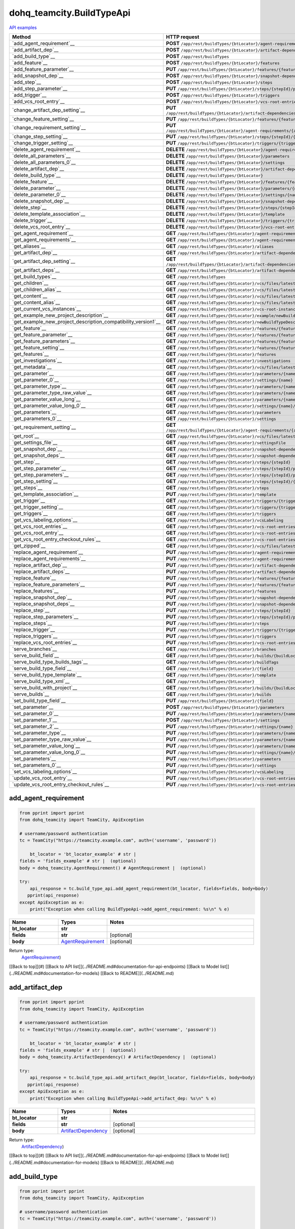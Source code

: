 dohq_teamcity.BuildTypeApi
######################################

`API examples <../../teamcity_apis/BuildTypeApi.html>`_

.. list-table::
   :widths: 20 80
   :header-rows: 1

   * - Method
     - HTTP request
   * - `add_agent_requirement`__
     - **POST** ``/app/rest/buildTypes/{btLocator}/agent-requirements``
   * - `add_artifact_dep`__
     - **POST** ``/app/rest/buildTypes/{btLocator}/artifact-dependencies``
   * - `add_build_type`__
     - **POST** ``/app/rest/buildTypes``
   * - `add_feature`__
     - **POST** ``/app/rest/buildTypes/{btLocator}/features``
   * - `add_feature_parameter`__
     - **PUT** ``/app/rest/buildTypes/{btLocator}/features/{featureId}/parameters/{parameterName}``
   * - `add_snapshot_dep`__
     - **POST** ``/app/rest/buildTypes/{btLocator}/snapshot-dependencies``
   * - `add_step`__
     - **POST** ``/app/rest/buildTypes/{btLocator}/steps``
   * - `add_step_parameter`__
     - **PUT** ``/app/rest/buildTypes/{btLocator}/steps/{stepId}/parameters/{parameterName}``
   * - `add_trigger`__
     - **POST** ``/app/rest/buildTypes/{btLocator}/triggers``
   * - `add_vcs_root_entry`__
     - **POST** ``/app/rest/buildTypes/{btLocator}/vcs-root-entries``
   * - `change_artifact_dep_setting`__
     - **PUT** ``/app/rest/buildTypes/{btLocator}/artifact-dependencies/{artifactDepLocator}/{fieldName}``
   * - `change_feature_setting`__
     - **PUT** ``/app/rest/buildTypes/{btLocator}/features/{featureId}/{name}``
   * - `change_requirement_setting`__
     - **PUT** ``/app/rest/buildTypes/{btLocator}/agent-requirements/{agentRequirementLocator}/{fieldName}``
   * - `change_step_setting`__
     - **PUT** ``/app/rest/buildTypes/{btLocator}/steps/{stepId}/{fieldName}``
   * - `change_trigger_setting`__
     - **PUT** ``/app/rest/buildTypes/{btLocator}/triggers/{triggerLocator}/{fieldName}``
   * - `delete_agent_requirement`__
     - **DELETE** ``/app/rest/buildTypes/{btLocator}/agent-requirements/{agentRequirementLocator}``
   * - `delete_all_parameters`__
     - **DELETE** ``/app/rest/buildTypes/{btLocator}/parameters``
   * - `delete_all_parameters_0`__
     - **DELETE** ``/app/rest/buildTypes/{btLocator}/settings``
   * - `delete_artifact_dep`__
     - **DELETE** ``/app/rest/buildTypes/{btLocator}/artifact-dependencies/{artifactDepLocator}``
   * - `delete_build_type`__
     - **DELETE** ``/app/rest/buildTypes/{btLocator}``
   * - `delete_feature`__
     - **DELETE** ``/app/rest/buildTypes/{btLocator}/features/{featureId}``
   * - `delete_parameter`__
     - **DELETE** ``/app/rest/buildTypes/{btLocator}/parameters/{name}``
   * - `delete_parameter_0`__
     - **DELETE** ``/app/rest/buildTypes/{btLocator}/settings/{name}``
   * - `delete_snapshot_dep`__
     - **DELETE** ``/app/rest/buildTypes/{btLocator}/snapshot-dependencies/{snapshotDepLocator}``
   * - `delete_step`__
     - **DELETE** ``/app/rest/buildTypes/{btLocator}/steps/{stepId}``
   * - `delete_template_association`__
     - **DELETE** ``/app/rest/buildTypes/{btLocator}/template``
   * - `delete_trigger`__
     - **DELETE** ``/app/rest/buildTypes/{btLocator}/triggers/{triggerLocator}``
   * - `delete_vcs_root_entry`__
     - **DELETE** ``/app/rest/buildTypes/{btLocator}/vcs-root-entries/{vcsRootLocator}``
   * - `get_agent_requirement`__
     - **GET** ``/app/rest/buildTypes/{btLocator}/agent-requirements/{agentRequirementLocator}``
   * - `get_agent_requirements`__
     - **GET** ``/app/rest/buildTypes/{btLocator}/agent-requirements``
   * - `get_aliases`__
     - **GET** ``/app/rest/buildTypes/{btLocator}/aliases``
   * - `get_artifact_dep`__
     - **GET** ``/app/rest/buildTypes/{btLocator}/artifact-dependencies/{artifactDepLocator}``
   * - `get_artifact_dep_setting`__
     - **GET** ``/app/rest/buildTypes/{btLocator}/artifact-dependencies/{artifactDepLocator}/{fieldName}``
   * - `get_artifact_deps`__
     - **GET** ``/app/rest/buildTypes/{btLocator}/artifact-dependencies``
   * - `get_build_types`__
     - **GET** ``/app/rest/buildTypes``
   * - `get_children`__
     - **GET** ``/app/rest/buildTypes/{btLocator}/vcs/files/latest/children{path}``
   * - `get_children_alias`__
     - **GET** ``/app/rest/buildTypes/{btLocator}/vcs/files/latest/{path}``
   * - `get_content`__
     - **GET** ``/app/rest/buildTypes/{btLocator}/vcs/files/latest/content{path}``
   * - `get_content_alias`__
     - **GET** ``/app/rest/buildTypes/{btLocator}/vcs/files/latest/files{path}``
   * - `get_current_vcs_instances`__
     - **GET** ``/app/rest/buildTypes/{btLocator}/vcs-root-instances``
   * - `get_example_new_project_description`__
     - **GET** ``/app/rest/buildTypes/{btLocator}/example/newBuildTypeDescription``
   * - `get_example_new_project_description_compatibility_version1`__
     - **GET** ``/app/rest/buildTypes/{btLocator}/newBuildTypeDescription``
   * - `get_feature`__
     - **GET** ``/app/rest/buildTypes/{btLocator}/features/{featureId}``
   * - `get_feature_parameter`__
     - **GET** ``/app/rest/buildTypes/{btLocator}/features/{featureId}/parameters/{parameterName}``
   * - `get_feature_parameters`__
     - **GET** ``/app/rest/buildTypes/{btLocator}/features/{featureId}/parameters``
   * - `get_feature_setting`__
     - **GET** ``/app/rest/buildTypes/{btLocator}/features/{featureId}/{name}``
   * - `get_features`__
     - **GET** ``/app/rest/buildTypes/{btLocator}/features``
   * - `get_investigations`__
     - **GET** ``/app/rest/buildTypes/{btLocator}/investigations``
   * - `get_metadata`__
     - **GET** ``/app/rest/buildTypes/{btLocator}/vcs/files/latest/metadata{path}``
   * - `get_parameter`__
     - **GET** ``/app/rest/buildTypes/{btLocator}/parameters/{name}``
   * - `get_parameter_0`__
     - **GET** ``/app/rest/buildTypes/{btLocator}/settings/{name}``
   * - `get_parameter_type`__
     - **GET** ``/app/rest/buildTypes/{btLocator}/parameters/{name}/type``
   * - `get_parameter_type_raw_value`__
     - **GET** ``/app/rest/buildTypes/{btLocator}/parameters/{name}/type/rawValue``
   * - `get_parameter_value_long`__
     - **GET** ``/app/rest/buildTypes/{btLocator}/parameters/{name}/value``
   * - `get_parameter_value_long_0`__
     - **GET** ``/app/rest/buildTypes/{btLocator}/settings/{name}/value``
   * - `get_parameters`__
     - **GET** ``/app/rest/buildTypes/{btLocator}/parameters``
   * - `get_parameters_0`__
     - **GET** ``/app/rest/buildTypes/{btLocator}/settings``
   * - `get_requirement_setting`__
     - **GET** ``/app/rest/buildTypes/{btLocator}/agent-requirements/{agentRequirementLocator}/{fieldName}``
   * - `get_root`__
     - **GET** ``/app/rest/buildTypes/{btLocator}/vcs/files/latest``
   * - `get_settings_file`__
     - **GET** ``/app/rest/buildTypes/{btLocator}/settingsFile``
   * - `get_snapshot_dep`__
     - **GET** ``/app/rest/buildTypes/{btLocator}/snapshot-dependencies/{snapshotDepLocator}``
   * - `get_snapshot_deps`__
     - **GET** ``/app/rest/buildTypes/{btLocator}/snapshot-dependencies``
   * - `get_step`__
     - **GET** ``/app/rest/buildTypes/{btLocator}/steps/{stepId}``
   * - `get_step_parameter`__
     - **GET** ``/app/rest/buildTypes/{btLocator}/steps/{stepId}/parameters/{parameterName}``
   * - `get_step_parameters`__
     - **GET** ``/app/rest/buildTypes/{btLocator}/steps/{stepId}/parameters``
   * - `get_step_setting`__
     - **GET** ``/app/rest/buildTypes/{btLocator}/steps/{stepId}/{fieldName}``
   * - `get_steps`__
     - **GET** ``/app/rest/buildTypes/{btLocator}/steps``
   * - `get_template_association`__
     - **PUT** ``/app/rest/buildTypes/{btLocator}/template``
   * - `get_trigger`__
     - **GET** ``/app/rest/buildTypes/{btLocator}/triggers/{triggerLocator}``
   * - `get_trigger_setting`__
     - **GET** ``/app/rest/buildTypes/{btLocator}/triggers/{triggerLocator}/{fieldName}``
   * - `get_triggers`__
     - **GET** ``/app/rest/buildTypes/{btLocator}/triggers``
   * - `get_vcs_labeling_options`__
     - **GET** ``/app/rest/buildTypes/{btLocator}/vcsLabeling``
   * - `get_vcs_root_entries`__
     - **GET** ``/app/rest/buildTypes/{btLocator}/vcs-root-entries``
   * - `get_vcs_root_entry`__
     - **GET** ``/app/rest/buildTypes/{btLocator}/vcs-root-entries/{vcsRootLocator}``
   * - `get_vcs_root_entry_checkout_rules`__
     - **GET** ``/app/rest/buildTypes/{btLocator}/vcs-root-entries/{vcsRootLocator}/checkout-rules``
   * - `get_zipped`__
     - **GET** ``/app/rest/buildTypes/{btLocator}/vcs/files/latest/archived{path}``
   * - `replace_agent_requirement`__
     - **PUT** ``/app/rest/buildTypes/{btLocator}/agent-requirements/{agentRequirementLocator}``
   * - `replace_agent_requirements`__
     - **PUT** ``/app/rest/buildTypes/{btLocator}/agent-requirements``
   * - `replace_artifact_dep`__
     - **PUT** ``/app/rest/buildTypes/{btLocator}/artifact-dependencies/{artifactDepLocator}``
   * - `replace_artifact_deps`__
     - **PUT** ``/app/rest/buildTypes/{btLocator}/artifact-dependencies``
   * - `replace_feature`__
     - **PUT** ``/app/rest/buildTypes/{btLocator}/features/{featureId}``
   * - `replace_feature_parameters`__
     - **PUT** ``/app/rest/buildTypes/{btLocator}/features/{featureId}/parameters``
   * - `replace_features`__
     - **PUT** ``/app/rest/buildTypes/{btLocator}/features``
   * - `replace_snapshot_dep`__
     - **PUT** ``/app/rest/buildTypes/{btLocator}/snapshot-dependencies/{snapshotDepLocator}``
   * - `replace_snapshot_deps`__
     - **PUT** ``/app/rest/buildTypes/{btLocator}/snapshot-dependencies``
   * - `replace_step`__
     - **PUT** ``/app/rest/buildTypes/{btLocator}/steps/{stepId}``
   * - `replace_step_parameters`__
     - **PUT** ``/app/rest/buildTypes/{btLocator}/steps/{stepId}/parameters``
   * - `replace_steps`__
     - **PUT** ``/app/rest/buildTypes/{btLocator}/steps``
   * - `replace_trigger`__
     - **PUT** ``/app/rest/buildTypes/{btLocator}/triggers/{triggerLocator}``
   * - `replace_triggers`__
     - **PUT** ``/app/rest/buildTypes/{btLocator}/triggers``
   * - `replace_vcs_root_entries`__
     - **PUT** ``/app/rest/buildTypes/{btLocator}/vcs-root-entries``
   * - `serve_branches`__
     - **GET** ``/app/rest/buildTypes/{btLocator}/branches``
   * - `serve_build_field`__
     - **GET** ``/app/rest/buildTypes/{btLocator}/builds/{buildLocator}/{field}``
   * - `serve_build_type_builds_tags`__
     - **GET** ``/app/rest/buildTypes/{btLocator}/buildTags``
   * - `serve_build_type_field`__
     - **GET** ``/app/rest/buildTypes/{btLocator}/{field}``
   * - `serve_build_type_template`__
     - **GET** ``/app/rest/buildTypes/{btLocator}/template``
   * - `serve_build_type_xml`__
     - **GET** ``/app/rest/buildTypes/{btLocator}``
   * - `serve_build_with_project`__
     - **GET** ``/app/rest/buildTypes/{btLocator}/builds/{buildLocator}``
   * - `serve_builds`__
     - **GET** ``/app/rest/buildTypes/{btLocator}/builds``
   * - `set_build_type_field`__
     - **PUT** ``/app/rest/buildTypes/{btLocator}/{field}``
   * - `set_parameter`__
     - **POST** ``/app/rest/buildTypes/{btLocator}/parameters``
   * - `set_parameter_0`__
     - **PUT** ``/app/rest/buildTypes/{btLocator}/parameters/{name}``
   * - `set_parameter_1`__
     - **POST** ``/app/rest/buildTypes/{btLocator}/settings``
   * - `set_parameter_2`__
     - **PUT** ``/app/rest/buildTypes/{btLocator}/settings/{name}``
   * - `set_parameter_type`__
     - **PUT** ``/app/rest/buildTypes/{btLocator}/parameters/{name}/type``
   * - `set_parameter_type_raw_value`__
     - **PUT** ``/app/rest/buildTypes/{btLocator}/parameters/{name}/type/rawValue``
   * - `set_parameter_value_long`__
     - **PUT** ``/app/rest/buildTypes/{btLocator}/parameters/{name}/value``
   * - `set_parameter_value_long_0`__
     - **PUT** ``/app/rest/buildTypes/{btLocator}/settings/{name}/value``
   * - `set_parameters`__
     - **PUT** ``/app/rest/buildTypes/{btLocator}/parameters``
   * - `set_parameters_0`__
     - **PUT** ``/app/rest/buildTypes/{btLocator}/settings``
   * - `set_vcs_labeling_options`__
     - **PUT** ``/app/rest/buildTypes/{btLocator}/vcsLabeling``
   * - `update_vcs_root_entry`__
     - **PUT** ``/app/rest/buildTypes/{btLocator}/vcs-root-entries/{vcsRootLocator}``
   * - `update_vcs_root_entry_checkout_rules`__
     - **PUT** ``/app/rest/buildTypes/{btLocator}/vcs-root-entries/{vcsRootLocator}/checkout-rules``

add_agent_requirement
-----------------
.. code-block:: python

    from pprint import pprint
    from dohq_teamcity import TeamCity, ApiException

    # username/password authentication
    tc = TeamCity("https://teamcity.example.com", auth=('username', 'password'))

        bt_locator = 'bt_locator_example' # str | 
    fields = 'fields_example' # str |  (optional)
    body = dohq_teamcity.AgentRequirement() # AgentRequirement |  (optional)

    try:
        api_response = tc.build_type_api.add_agent_requirement(bt_locator, fields=fields, body=body)
       pprint(api_response)
    except ApiException as e:
        print("Exception when calling BuildTypeApi->add_agent_requirement: %s\n" % e)



.. list-table::
   :widths: 20 20 60
   :header-rows: 1

   * - Name
     - Types
     - Notes

   * - **bt_locator**
     - **str**
     - 
   * - **fields**
     - **str**
     - [optional] 
   * - **body**
     - `AgentRequirement <../models/AgentRequirement.html>`_
     - [optional] 

Return type:
    `AgentRequirement <../models/AgentRequirement.html>`_)

[[Back to top]](#) [[Back to API list]](../README.md#documentation-for-api-endpoints) [[Back to Model list]](../README.md#documentation-for-models) [[Back to README]](../README.md)


add_artifact_dep
-----------------
.. code-block:: python

    from pprint import pprint
    from dohq_teamcity import TeamCity, ApiException

    # username/password authentication
    tc = TeamCity("https://teamcity.example.com", auth=('username', 'password'))

        bt_locator = 'bt_locator_example' # str | 
    fields = 'fields_example' # str |  (optional)
    body = dohq_teamcity.ArtifactDependency() # ArtifactDependency |  (optional)

    try:
        api_response = tc.build_type_api.add_artifact_dep(bt_locator, fields=fields, body=body)
       pprint(api_response)
    except ApiException as e:
        print("Exception when calling BuildTypeApi->add_artifact_dep: %s\n" % e)



.. list-table::
   :widths: 20 20 60
   :header-rows: 1

   * - Name
     - Types
     - Notes

   * - **bt_locator**
     - **str**
     - 
   * - **fields**
     - **str**
     - [optional] 
   * - **body**
     - `ArtifactDependency <../models/ArtifactDependency.html>`_
     - [optional] 

Return type:
    `ArtifactDependency <../models/ArtifactDependency.html>`_)

[[Back to top]](#) [[Back to API list]](../README.md#documentation-for-api-endpoints) [[Back to Model list]](../README.md#documentation-for-models) [[Back to README]](../README.md)


add_build_type
-----------------
.. code-block:: python

    from pprint import pprint
    from dohq_teamcity import TeamCity, ApiException

    # username/password authentication
    tc = TeamCity("https://teamcity.example.com", auth=('username', 'password'))

        body = dohq_teamcity.BuildType() # BuildType |  (optional)
    fields = 'fields_example' # str |  (optional)

    try:
        api_response = tc.build_type_api.add_build_type(body=body, fields=fields)
       pprint(api_response)
    except ApiException as e:
        print("Exception when calling BuildTypeApi->add_build_type: %s\n" % e)



.. list-table::
   :widths: 20 20 60
   :header-rows: 1

   * - Name
     - Types
     - Notes

   * - **body**
     - `BuildType <../models/BuildType.html>`_
     - [optional] 
   * - **fields**
     - **str**
     - [optional] 

Return type:
    `BuildType <../models/BuildType.html>`_)

[[Back to top]](#) [[Back to API list]](../README.md#documentation-for-api-endpoints) [[Back to Model list]](../README.md#documentation-for-models) [[Back to README]](../README.md)


add_feature
-----------------
.. code-block:: python

    from pprint import pprint
    from dohq_teamcity import TeamCity, ApiException

    # username/password authentication
    tc = TeamCity("https://teamcity.example.com", auth=('username', 'password'))

        bt_locator = 'bt_locator_example' # str | 
    fields = 'fields_example' # str |  (optional)
    body = dohq_teamcity.Feature() # Feature |  (optional)

    try:
        api_response = tc.build_type_api.add_feature(bt_locator, fields=fields, body=body)
       pprint(api_response)
    except ApiException as e:
        print("Exception when calling BuildTypeApi->add_feature: %s\n" % e)



.. list-table::
   :widths: 20 20 60
   :header-rows: 1

   * - Name
     - Types
     - Notes

   * - **bt_locator**
     - **str**
     - 
   * - **fields**
     - **str**
     - [optional] 
   * - **body**
     - `Feature <../models/Feature.html>`_
     - [optional] 

Return type:
    `Feature <../models/Feature.html>`_)

[[Back to top]](#) [[Back to API list]](../README.md#documentation-for-api-endpoints) [[Back to Model list]](../README.md#documentation-for-models) [[Back to README]](../README.md)


add_feature_parameter
-----------------
.. code-block:: python

    from pprint import pprint
    from dohq_teamcity import TeamCity, ApiException

    # username/password authentication
    tc = TeamCity("https://teamcity.example.com", auth=('username', 'password'))

        bt_locator = 'bt_locator_example' # str | 
    feature_id = 'feature_id_example' # str | 
    parameter_name = 'parameter_name_example' # str | 
    body = 'body_example' # str |  (optional)

    try:
        api_response = tc.build_type_api.add_feature_parameter(bt_locator, feature_id, parameter_name, body=body)
       pprint(api_response)
    except ApiException as e:
        print("Exception when calling BuildTypeApi->add_feature_parameter: %s\n" % e)



.. list-table::
   :widths: 20 20 60
   :header-rows: 1

   * - Name
     - Types
     - Notes

   * - **bt_locator**
     - **str**
     - 
   * - **feature_id**
     - **str**
     - 
   * - **parameter_name**
     - **str**
     - 
   * - **body**
     - **str**
     - [optional] 

Return type:
    **str**

[[Back to top]](#) [[Back to API list]](../README.md#documentation-for-api-endpoints) [[Back to Model list]](../README.md#documentation-for-models) [[Back to README]](../README.md)


add_snapshot_dep
-----------------
.. code-block:: python

    from pprint import pprint
    from dohq_teamcity import TeamCity, ApiException

    # username/password authentication
    tc = TeamCity("https://teamcity.example.com", auth=('username', 'password'))

        bt_locator = 'bt_locator_example' # str | 
    fields = 'fields_example' # str |  (optional)
    body = dohq_teamcity.SnapshotDependency() # SnapshotDependency |  (optional)

    try:
        api_response = tc.build_type_api.add_snapshot_dep(bt_locator, fields=fields, body=body)
       pprint(api_response)
    except ApiException as e:
        print("Exception when calling BuildTypeApi->add_snapshot_dep: %s\n" % e)



.. list-table::
   :widths: 20 20 60
   :header-rows: 1

   * - Name
     - Types
     - Notes

   * - **bt_locator**
     - **str**
     - 
   * - **fields**
     - **str**
     - [optional] 
   * - **body**
     - `SnapshotDependency <../models/SnapshotDependency.html>`_
     - [optional] 

Return type:
    `SnapshotDependency <../models/SnapshotDependency.html>`_)

[[Back to top]](#) [[Back to API list]](../README.md#documentation-for-api-endpoints) [[Back to Model list]](../README.md#documentation-for-models) [[Back to README]](../README.md)


add_step
-----------------
.. code-block:: python

    from pprint import pprint
    from dohq_teamcity import TeamCity, ApiException

    # username/password authentication
    tc = TeamCity("https://teamcity.example.com", auth=('username', 'password'))

        bt_locator = 'bt_locator_example' # str | 
    fields = 'fields_example' # str |  (optional)
    body = dohq_teamcity.Step() # Step |  (optional)

    try:
        api_response = tc.build_type_api.add_step(bt_locator, fields=fields, body=body)
       pprint(api_response)
    except ApiException as e:
        print("Exception when calling BuildTypeApi->add_step: %s\n" % e)



.. list-table::
   :widths: 20 20 60
   :header-rows: 1

   * - Name
     - Types
     - Notes

   * - **bt_locator**
     - **str**
     - 
   * - **fields**
     - **str**
     - [optional] 
   * - **body**
     - `Step <../models/Step.html>`_
     - [optional] 

Return type:
    `Step <../models/Step.html>`_)

[[Back to top]](#) [[Back to API list]](../README.md#documentation-for-api-endpoints) [[Back to Model list]](../README.md#documentation-for-models) [[Back to README]](../README.md)


add_step_parameter
-----------------
.. code-block:: python

    from pprint import pprint
    from dohq_teamcity import TeamCity, ApiException

    # username/password authentication
    tc = TeamCity("https://teamcity.example.com", auth=('username', 'password'))

        bt_locator = 'bt_locator_example' # str | 
    step_id = 'step_id_example' # str | 
    parameter_name = 'parameter_name_example' # str | 
    body = 'body_example' # str |  (optional)

    try:
        api_response = tc.build_type_api.add_step_parameter(bt_locator, step_id, parameter_name, body=body)
       pprint(api_response)
    except ApiException as e:
        print("Exception when calling BuildTypeApi->add_step_parameter: %s\n" % e)



.. list-table::
   :widths: 20 20 60
   :header-rows: 1

   * - Name
     - Types
     - Notes

   * - **bt_locator**
     - **str**
     - 
   * - **step_id**
     - **str**
     - 
   * - **parameter_name**
     - **str**
     - 
   * - **body**
     - **str**
     - [optional] 

Return type:
    **str**

[[Back to top]](#) [[Back to API list]](../README.md#documentation-for-api-endpoints) [[Back to Model list]](../README.md#documentation-for-models) [[Back to README]](../README.md)


add_trigger
-----------------
.. code-block:: python

    from pprint import pprint
    from dohq_teamcity import TeamCity, ApiException

    # username/password authentication
    tc = TeamCity("https://teamcity.example.com", auth=('username', 'password'))

        bt_locator = 'bt_locator_example' # str | 
    fields = 'fields_example' # str |  (optional)
    body = dohq_teamcity.Trigger() # Trigger |  (optional)

    try:
        api_response = tc.build_type_api.add_trigger(bt_locator, fields=fields, body=body)
       pprint(api_response)
    except ApiException as e:
        print("Exception when calling BuildTypeApi->add_trigger: %s\n" % e)



.. list-table::
   :widths: 20 20 60
   :header-rows: 1

   * - Name
     - Types
     - Notes

   * - **bt_locator**
     - **str**
     - 
   * - **fields**
     - **str**
     - [optional] 
   * - **body**
     - `Trigger <../models/Trigger.html>`_
     - [optional] 

Return type:
    `Trigger <../models/Trigger.html>`_)

[[Back to top]](#) [[Back to API list]](../README.md#documentation-for-api-endpoints) [[Back to Model list]](../README.md#documentation-for-models) [[Back to README]](../README.md)


add_vcs_root_entry
-----------------
.. code-block:: python

    from pprint import pprint
    from dohq_teamcity import TeamCity, ApiException

    # username/password authentication
    tc = TeamCity("https://teamcity.example.com", auth=('username', 'password'))

        bt_locator = 'bt_locator_example' # str | 
    body = dohq_teamcity.VcsRootEntry() # VcsRootEntry |  (optional)
    fields = 'fields_example' # str |  (optional)

    try:
        api_response = tc.build_type_api.add_vcs_root_entry(bt_locator, body=body, fields=fields)
       pprint(api_response)
    except ApiException as e:
        print("Exception when calling BuildTypeApi->add_vcs_root_entry: %s\n" % e)



.. list-table::
   :widths: 20 20 60
   :header-rows: 1

   * - Name
     - Types
     - Notes

   * - **bt_locator**
     - **str**
     - 
   * - **body**
     - `VcsRootEntry <../models/VcsRootEntry.html>`_
     - [optional] 
   * - **fields**
     - **str**
     - [optional] 

Return type:
    `VcsRootEntry <../models/VcsRootEntry.html>`_)

[[Back to top]](#) [[Back to API list]](../README.md#documentation-for-api-endpoints) [[Back to Model list]](../README.md#documentation-for-models) [[Back to README]](../README.md)


change_artifact_dep_setting
-----------------
.. code-block:: python

    from pprint import pprint
    from dohq_teamcity import TeamCity, ApiException

    # username/password authentication
    tc = TeamCity("https://teamcity.example.com", auth=('username', 'password'))

        bt_locator = 'bt_locator_example' # str | 
    artifact_dep_locator = 'artifact_dep_locator_example' # str | 
    field_name = 'field_name_example' # str | 
    body = 'body_example' # str |  (optional)

    try:
        api_response = tc.build_type_api.change_artifact_dep_setting(bt_locator, artifact_dep_locator, field_name, body=body)
       pprint(api_response)
    except ApiException as e:
        print("Exception when calling BuildTypeApi->change_artifact_dep_setting: %s\n" % e)



.. list-table::
   :widths: 20 20 60
   :header-rows: 1

   * - Name
     - Types
     - Notes

   * - **bt_locator**
     - **str**
     - 
   * - **artifact_dep_locator**
     - **str**
     - 
   * - **field_name**
     - **str**
     - 
   * - **body**
     - **str**
     - [optional] 

Return type:
    **str**

[[Back to top]](#) [[Back to API list]](../README.md#documentation-for-api-endpoints) [[Back to Model list]](../README.md#documentation-for-models) [[Back to README]](../README.md)


change_feature_setting
-----------------
.. code-block:: python

    from pprint import pprint
    from dohq_teamcity import TeamCity, ApiException

    # username/password authentication
    tc = TeamCity("https://teamcity.example.com", auth=('username', 'password'))

        bt_locator = 'bt_locator_example' # str | 
    feature_id = 'feature_id_example' # str | 
    name = 'name_example' # str | 
    body = 'body_example' # str |  (optional)

    try:
        api_response = tc.build_type_api.change_feature_setting(bt_locator, feature_id, name, body=body)
       pprint(api_response)
    except ApiException as e:
        print("Exception when calling BuildTypeApi->change_feature_setting: %s\n" % e)



.. list-table::
   :widths: 20 20 60
   :header-rows: 1

   * - Name
     - Types
     - Notes

   * - **bt_locator**
     - **str**
     - 
   * - **feature_id**
     - **str**
     - 
   * - **name**
     - **str**
     - 
   * - **body**
     - **str**
     - [optional] 

Return type:
    **str**

[[Back to top]](#) [[Back to API list]](../README.md#documentation-for-api-endpoints) [[Back to Model list]](../README.md#documentation-for-models) [[Back to README]](../README.md)


change_requirement_setting
-----------------
.. code-block:: python

    from pprint import pprint
    from dohq_teamcity import TeamCity, ApiException

    # username/password authentication
    tc = TeamCity("https://teamcity.example.com", auth=('username', 'password'))

        bt_locator = 'bt_locator_example' # str | 
    agent_requirement_locator = 'agent_requirement_locator_example' # str | 
    field_name = 'field_name_example' # str | 
    body = 'body_example' # str |  (optional)

    try:
        api_response = tc.build_type_api.change_requirement_setting(bt_locator, agent_requirement_locator, field_name, body=body)
       pprint(api_response)
    except ApiException as e:
        print("Exception when calling BuildTypeApi->change_requirement_setting: %s\n" % e)



.. list-table::
   :widths: 20 20 60
   :header-rows: 1

   * - Name
     - Types
     - Notes

   * - **bt_locator**
     - **str**
     - 
   * - **agent_requirement_locator**
     - **str**
     - 
   * - **field_name**
     - **str**
     - 
   * - **body**
     - **str**
     - [optional] 

Return type:
    **str**

[[Back to top]](#) [[Back to API list]](../README.md#documentation-for-api-endpoints) [[Back to Model list]](../README.md#documentation-for-models) [[Back to README]](../README.md)


change_step_setting
-----------------
.. code-block:: python

    from pprint import pprint
    from dohq_teamcity import TeamCity, ApiException

    # username/password authentication
    tc = TeamCity("https://teamcity.example.com", auth=('username', 'password'))

        bt_locator = 'bt_locator_example' # str | 
    step_id = 'step_id_example' # str | 
    field_name = 'field_name_example' # str | 
    body = 'body_example' # str |  (optional)

    try:
        api_response = tc.build_type_api.change_step_setting(bt_locator, step_id, field_name, body=body)
       pprint(api_response)
    except ApiException as e:
        print("Exception when calling BuildTypeApi->change_step_setting: %s\n" % e)



.. list-table::
   :widths: 20 20 60
   :header-rows: 1

   * - Name
     - Types
     - Notes

   * - **bt_locator**
     - **str**
     - 
   * - **step_id**
     - **str**
     - 
   * - **field_name**
     - **str**
     - 
   * - **body**
     - **str**
     - [optional] 

Return type:
    **str**

[[Back to top]](#) [[Back to API list]](../README.md#documentation-for-api-endpoints) [[Back to Model list]](../README.md#documentation-for-models) [[Back to README]](../README.md)


change_trigger_setting
-----------------
.. code-block:: python

    from pprint import pprint
    from dohq_teamcity import TeamCity, ApiException

    # username/password authentication
    tc = TeamCity("https://teamcity.example.com", auth=('username', 'password'))

        bt_locator = 'bt_locator_example' # str | 
    trigger_locator = 'trigger_locator_example' # str | 
    field_name = 'field_name_example' # str | 
    body = 'body_example' # str |  (optional)

    try:
        api_response = tc.build_type_api.change_trigger_setting(bt_locator, trigger_locator, field_name, body=body)
       pprint(api_response)
    except ApiException as e:
        print("Exception when calling BuildTypeApi->change_trigger_setting: %s\n" % e)



.. list-table::
   :widths: 20 20 60
   :header-rows: 1

   * - Name
     - Types
     - Notes

   * - **bt_locator**
     - **str**
     - 
   * - **trigger_locator**
     - **str**
     - 
   * - **field_name**
     - **str**
     - 
   * - **body**
     - **str**
     - [optional] 

Return type:
    **str**

[[Back to top]](#) [[Back to API list]](../README.md#documentation-for-api-endpoints) [[Back to Model list]](../README.md#documentation-for-models) [[Back to README]](../README.md)


delete_agent_requirement
-----------------
.. code-block:: python

    from pprint import pprint
    from dohq_teamcity import TeamCity, ApiException

    # username/password authentication
    tc = TeamCity("https://teamcity.example.com", auth=('username', 'password'))

        bt_locator = 'bt_locator_example' # str | 
    agent_requirement_locator = 'agent_requirement_locator_example' # str | 

    try:
        tc.build_type_api.delete_agent_requirement(bt_locator, agent_requirement_locator)
    except ApiException as e:
        print("Exception when calling BuildTypeApi->delete_agent_requirement: %s\n" % e)



.. list-table::
   :widths: 20 20 60
   :header-rows: 1

   * - Name
     - Types
     - Notes

   * - **bt_locator**
     - **str**
     - 
   * - **agent_requirement_locator**
     - **str**
     - 

Return type:
    void (empty response body)

[[Back to top]](#) [[Back to API list]](../README.md#documentation-for-api-endpoints) [[Back to Model list]](../README.md#documentation-for-models) [[Back to README]](../README.md)


delete_all_parameters
-----------------
.. code-block:: python

    from pprint import pprint
    from dohq_teamcity import TeamCity, ApiException

    # username/password authentication
    tc = TeamCity("https://teamcity.example.com", auth=('username', 'password'))

        bt_locator = 'bt_locator_example' # str | 

    try:
        tc.build_type_api.delete_all_parameters(bt_locator)
    except ApiException as e:
        print("Exception when calling BuildTypeApi->delete_all_parameters: %s\n" % e)



.. list-table::
   :widths: 20 20 60
   :header-rows: 1

   * - Name
     - Types
     - Notes

   * - **bt_locator**
     - **str**
     - 

Return type:
    void (empty response body)

[[Back to top]](#) [[Back to API list]](../README.md#documentation-for-api-endpoints) [[Back to Model list]](../README.md#documentation-for-models) [[Back to README]](../README.md)


delete_all_parameters_0
-----------------
.. code-block:: python

    from pprint import pprint
    from dohq_teamcity import TeamCity, ApiException

    # username/password authentication
    tc = TeamCity("https://teamcity.example.com", auth=('username', 'password'))

        bt_locator = 'bt_locator_example' # str | 

    try:
        tc.build_type_api.delete_all_parameters_0(bt_locator)
    except ApiException as e:
        print("Exception when calling BuildTypeApi->delete_all_parameters_0: %s\n" % e)



.. list-table::
   :widths: 20 20 60
   :header-rows: 1

   * - Name
     - Types
     - Notes

   * - **bt_locator**
     - **str**
     - 

Return type:
    void (empty response body)

[[Back to top]](#) [[Back to API list]](../README.md#documentation-for-api-endpoints) [[Back to Model list]](../README.md#documentation-for-models) [[Back to README]](../README.md)


delete_artifact_dep
-----------------
.. code-block:: python

    from pprint import pprint
    from dohq_teamcity import TeamCity, ApiException

    # username/password authentication
    tc = TeamCity("https://teamcity.example.com", auth=('username', 'password'))

        bt_locator = 'bt_locator_example' # str | 
    artifact_dep_locator = 'artifact_dep_locator_example' # str | 

    try:
        tc.build_type_api.delete_artifact_dep(bt_locator, artifact_dep_locator)
    except ApiException as e:
        print("Exception when calling BuildTypeApi->delete_artifact_dep: %s\n" % e)



.. list-table::
   :widths: 20 20 60
   :header-rows: 1

   * - Name
     - Types
     - Notes

   * - **bt_locator**
     - **str**
     - 
   * - **artifact_dep_locator**
     - **str**
     - 

Return type:
    void (empty response body)

[[Back to top]](#) [[Back to API list]](../README.md#documentation-for-api-endpoints) [[Back to Model list]](../README.md#documentation-for-models) [[Back to README]](../README.md)


delete_build_type
-----------------
.. code-block:: python

    from pprint import pprint
    from dohq_teamcity import TeamCity, ApiException

    # username/password authentication
    tc = TeamCity("https://teamcity.example.com", auth=('username', 'password'))

        bt_locator = 'bt_locator_example' # str | 

    try:
        tc.build_type_api.delete_build_type(bt_locator)
    except ApiException as e:
        print("Exception when calling BuildTypeApi->delete_build_type: %s\n" % e)



.. list-table::
   :widths: 20 20 60
   :header-rows: 1

   * - Name
     - Types
     - Notes

   * - **bt_locator**
     - **str**
     - 

Return type:
    void (empty response body)

[[Back to top]](#) [[Back to API list]](../README.md#documentation-for-api-endpoints) [[Back to Model list]](../README.md#documentation-for-models) [[Back to README]](../README.md)


delete_feature
-----------------
.. code-block:: python

    from pprint import pprint
    from dohq_teamcity import TeamCity, ApiException

    # username/password authentication
    tc = TeamCity("https://teamcity.example.com", auth=('username', 'password'))

        bt_locator = 'bt_locator_example' # str | 
    feature_id = 'feature_id_example' # str | 

    try:
        tc.build_type_api.delete_feature(bt_locator, feature_id)
    except ApiException as e:
        print("Exception when calling BuildTypeApi->delete_feature: %s\n" % e)



.. list-table::
   :widths: 20 20 60
   :header-rows: 1

   * - Name
     - Types
     - Notes

   * - **bt_locator**
     - **str**
     - 
   * - **feature_id**
     - **str**
     - 

Return type:
    void (empty response body)

[[Back to top]](#) [[Back to API list]](../README.md#documentation-for-api-endpoints) [[Back to Model list]](../README.md#documentation-for-models) [[Back to README]](../README.md)


delete_parameter
-----------------
.. code-block:: python

    from pprint import pprint
    from dohq_teamcity import TeamCity, ApiException

    # username/password authentication
    tc = TeamCity("https://teamcity.example.com", auth=('username', 'password'))

        name = 'name_example' # str | 
    bt_locator = 'bt_locator_example' # str | 

    try:
        tc.build_type_api.delete_parameter(name, bt_locator)
    except ApiException as e:
        print("Exception when calling BuildTypeApi->delete_parameter: %s\n" % e)



.. list-table::
   :widths: 20 20 60
   :header-rows: 1

   * - Name
     - Types
     - Notes

   * - **name**
     - **str**
     - 
   * - **bt_locator**
     - **str**
     - 

Return type:
    void (empty response body)

[[Back to top]](#) [[Back to API list]](../README.md#documentation-for-api-endpoints) [[Back to Model list]](../README.md#documentation-for-models) [[Back to README]](../README.md)


delete_parameter_0
-----------------
.. code-block:: python

    from pprint import pprint
    from dohq_teamcity import TeamCity, ApiException

    # username/password authentication
    tc = TeamCity("https://teamcity.example.com", auth=('username', 'password'))

        name = 'name_example' # str | 
    bt_locator = 'bt_locator_example' # str | 

    try:
        tc.build_type_api.delete_parameter_0(name, bt_locator)
    except ApiException as e:
        print("Exception when calling BuildTypeApi->delete_parameter_0: %s\n" % e)



.. list-table::
   :widths: 20 20 60
   :header-rows: 1

   * - Name
     - Types
     - Notes

   * - **name**
     - **str**
     - 
   * - **bt_locator**
     - **str**
     - 

Return type:
    void (empty response body)

[[Back to top]](#) [[Back to API list]](../README.md#documentation-for-api-endpoints) [[Back to Model list]](../README.md#documentation-for-models) [[Back to README]](../README.md)


delete_snapshot_dep
-----------------
.. code-block:: python

    from pprint import pprint
    from dohq_teamcity import TeamCity, ApiException

    # username/password authentication
    tc = TeamCity("https://teamcity.example.com", auth=('username', 'password'))

        bt_locator = 'bt_locator_example' # str | 
    snapshot_dep_locator = 'snapshot_dep_locator_example' # str | 

    try:
        tc.build_type_api.delete_snapshot_dep(bt_locator, snapshot_dep_locator)
    except ApiException as e:
        print("Exception when calling BuildTypeApi->delete_snapshot_dep: %s\n" % e)



.. list-table::
   :widths: 20 20 60
   :header-rows: 1

   * - Name
     - Types
     - Notes

   * - **bt_locator**
     - **str**
     - 
   * - **snapshot_dep_locator**
     - **str**
     - 

Return type:
    void (empty response body)

[[Back to top]](#) [[Back to API list]](../README.md#documentation-for-api-endpoints) [[Back to Model list]](../README.md#documentation-for-models) [[Back to README]](../README.md)


delete_step
-----------------
.. code-block:: python

    from pprint import pprint
    from dohq_teamcity import TeamCity, ApiException

    # username/password authentication
    tc = TeamCity("https://teamcity.example.com", auth=('username', 'password'))

        bt_locator = 'bt_locator_example' # str | 
    step_id = 'step_id_example' # str | 

    try:
        tc.build_type_api.delete_step(bt_locator, step_id)
    except ApiException as e:
        print("Exception when calling BuildTypeApi->delete_step: %s\n" % e)



.. list-table::
   :widths: 20 20 60
   :header-rows: 1

   * - Name
     - Types
     - Notes

   * - **bt_locator**
     - **str**
     - 
   * - **step_id**
     - **str**
     - 

Return type:
    void (empty response body)

[[Back to top]](#) [[Back to API list]](../README.md#documentation-for-api-endpoints) [[Back to Model list]](../README.md#documentation-for-models) [[Back to README]](../README.md)


delete_template_association
-----------------
.. code-block:: python

    from pprint import pprint
    from dohq_teamcity import TeamCity, ApiException

    # username/password authentication
    tc = TeamCity("https://teamcity.example.com", auth=('username', 'password'))

        bt_locator = 'bt_locator_example' # str | 

    try:
        tc.build_type_api.delete_template_association(bt_locator)
    except ApiException as e:
        print("Exception when calling BuildTypeApi->delete_template_association: %s\n" % e)



.. list-table::
   :widths: 20 20 60
   :header-rows: 1

   * - Name
     - Types
     - Notes

   * - **bt_locator**
     - **str**
     - 

Return type:
    void (empty response body)

[[Back to top]](#) [[Back to API list]](../README.md#documentation-for-api-endpoints) [[Back to Model list]](../README.md#documentation-for-models) [[Back to README]](../README.md)


delete_trigger
-----------------
.. code-block:: python

    from pprint import pprint
    from dohq_teamcity import TeamCity, ApiException

    # username/password authentication
    tc = TeamCity("https://teamcity.example.com", auth=('username', 'password'))

        bt_locator = 'bt_locator_example' # str | 
    trigger_locator = 'trigger_locator_example' # str | 

    try:
        tc.build_type_api.delete_trigger(bt_locator, trigger_locator)
    except ApiException as e:
        print("Exception when calling BuildTypeApi->delete_trigger: %s\n" % e)



.. list-table::
   :widths: 20 20 60
   :header-rows: 1

   * - Name
     - Types
     - Notes

   * - **bt_locator**
     - **str**
     - 
   * - **trigger_locator**
     - **str**
     - 

Return type:
    void (empty response body)

[[Back to top]](#) [[Back to API list]](../README.md#documentation-for-api-endpoints) [[Back to Model list]](../README.md#documentation-for-models) [[Back to README]](../README.md)


delete_vcs_root_entry
-----------------
.. code-block:: python

    from pprint import pprint
    from dohq_teamcity import TeamCity, ApiException

    # username/password authentication
    tc = TeamCity("https://teamcity.example.com", auth=('username', 'password'))

        bt_locator = 'bt_locator_example' # str | 
    vcs_root_locator = 'vcs_root_locator_example' # str | 

    try:
        tc.build_type_api.delete_vcs_root_entry(bt_locator, vcs_root_locator)
    except ApiException as e:
        print("Exception when calling BuildTypeApi->delete_vcs_root_entry: %s\n" % e)



.. list-table::
   :widths: 20 20 60
   :header-rows: 1

   * - Name
     - Types
     - Notes

   * - **bt_locator**
     - **str**
     - 
   * - **vcs_root_locator**
     - **str**
     - 

Return type:
    void (empty response body)

[[Back to top]](#) [[Back to API list]](../README.md#documentation-for-api-endpoints) [[Back to Model list]](../README.md#documentation-for-models) [[Back to README]](../README.md)


get_agent_requirement
-----------------
.. code-block:: python

    from pprint import pprint
    from dohq_teamcity import TeamCity, ApiException

    # username/password authentication
    tc = TeamCity("https://teamcity.example.com", auth=('username', 'password'))

        bt_locator = 'bt_locator_example' # str | 
    agent_requirement_locator = 'agent_requirement_locator_example' # str | 
    fields = 'fields_example' # str |  (optional)

    try:
        api_response = tc.build_type_api.get_agent_requirement(bt_locator, agent_requirement_locator, fields=fields)
       pprint(api_response)
    except ApiException as e:
        print("Exception when calling BuildTypeApi->get_agent_requirement: %s\n" % e)



.. list-table::
   :widths: 20 20 60
   :header-rows: 1

   * - Name
     - Types
     - Notes

   * - **bt_locator**
     - **str**
     - 
   * - **agent_requirement_locator**
     - **str**
     - 
   * - **fields**
     - **str**
     - [optional] 

Return type:
    `AgentRequirement <../models/AgentRequirement.html>`_)

[[Back to top]](#) [[Back to API list]](../README.md#documentation-for-api-endpoints) [[Back to Model list]](../README.md#documentation-for-models) [[Back to README]](../README.md)


get_agent_requirements
-----------------
.. code-block:: python

    from pprint import pprint
    from dohq_teamcity import TeamCity, ApiException

    # username/password authentication
    tc = TeamCity("https://teamcity.example.com", auth=('username', 'password'))

        bt_locator = 'bt_locator_example' # str | 
    fields = 'fields_example' # str |  (optional)

    try:
        api_response = tc.build_type_api.get_agent_requirements(bt_locator, fields=fields)
       pprint(api_response)
    except ApiException as e:
        print("Exception when calling BuildTypeApi->get_agent_requirements: %s\n" % e)



.. list-table::
   :widths: 20 20 60
   :header-rows: 1

   * - Name
     - Types
     - Notes

   * - **bt_locator**
     - **str**
     - 
   * - **fields**
     - **str**
     - [optional] 

Return type:
    `AgentRequirements <../models/AgentRequirements.html>`_)

[[Back to top]](#) [[Back to API list]](../README.md#documentation-for-api-endpoints) [[Back to Model list]](../README.md#documentation-for-models) [[Back to README]](../README.md)


get_aliases
-----------------
.. code-block:: python

    from pprint import pprint
    from dohq_teamcity import TeamCity, ApiException

    # username/password authentication
    tc = TeamCity("https://teamcity.example.com", auth=('username', 'password'))

        bt_locator = 'bt_locator_example' # str | 
    field = 'field_example' # str | 

    try:
        api_response = tc.build_type_api.get_aliases(bt_locator, field)
       pprint(api_response)
    except ApiException as e:
        print("Exception when calling BuildTypeApi->get_aliases: %s\n" % e)



.. list-table::
   :widths: 20 20 60
   :header-rows: 1

   * - Name
     - Types
     - Notes

   * - **bt_locator**
     - **str**
     - 
   * - **field**
     - **str**
     - 

Return type:
    `Items <../models/Items.html>`_)

[[Back to top]](#) [[Back to API list]](../README.md#documentation-for-api-endpoints) [[Back to Model list]](../README.md#documentation-for-models) [[Back to README]](../README.md)


get_artifact_dep
-----------------
.. code-block:: python

    from pprint import pprint
    from dohq_teamcity import TeamCity, ApiException

    # username/password authentication
    tc = TeamCity("https://teamcity.example.com", auth=('username', 'password'))

        bt_locator = 'bt_locator_example' # str | 
    artifact_dep_locator = 'artifact_dep_locator_example' # str | 
    fields = 'fields_example' # str |  (optional)

    try:
        api_response = tc.build_type_api.get_artifact_dep(bt_locator, artifact_dep_locator, fields=fields)
       pprint(api_response)
    except ApiException as e:
        print("Exception when calling BuildTypeApi->get_artifact_dep: %s\n" % e)



.. list-table::
   :widths: 20 20 60
   :header-rows: 1

   * - Name
     - Types
     - Notes

   * - **bt_locator**
     - **str**
     - 
   * - **artifact_dep_locator**
     - **str**
     - 
   * - **fields**
     - **str**
     - [optional] 

Return type:
    `ArtifactDependency <../models/ArtifactDependency.html>`_)

[[Back to top]](#) [[Back to API list]](../README.md#documentation-for-api-endpoints) [[Back to Model list]](../README.md#documentation-for-models) [[Back to README]](../README.md)


get_artifact_dep_setting
-----------------
.. code-block:: python

    from pprint import pprint
    from dohq_teamcity import TeamCity, ApiException

    # username/password authentication
    tc = TeamCity("https://teamcity.example.com", auth=('username', 'password'))

        bt_locator = 'bt_locator_example' # str | 
    artifact_dep_locator = 'artifact_dep_locator_example' # str | 
    field_name = 'field_name_example' # str | 

    try:
        api_response = tc.build_type_api.get_artifact_dep_setting(bt_locator, artifact_dep_locator, field_name)
       pprint(api_response)
    except ApiException as e:
        print("Exception when calling BuildTypeApi->get_artifact_dep_setting: %s\n" % e)



.. list-table::
   :widths: 20 20 60
   :header-rows: 1

   * - Name
     - Types
     - Notes

   * - **bt_locator**
     - **str**
     - 
   * - **artifact_dep_locator**
     - **str**
     - 
   * - **field_name**
     - **str**
     - 

Return type:
    **str**

[[Back to top]](#) [[Back to API list]](../README.md#documentation-for-api-endpoints) [[Back to Model list]](../README.md#documentation-for-models) [[Back to README]](../README.md)


get_artifact_deps
-----------------
.. code-block:: python

    from pprint import pprint
    from dohq_teamcity import TeamCity, ApiException

    # username/password authentication
    tc = TeamCity("https://teamcity.example.com", auth=('username', 'password'))

        bt_locator = 'bt_locator_example' # str | 
    fields = 'fields_example' # str |  (optional)

    try:
        api_response = tc.build_type_api.get_artifact_deps(bt_locator, fields=fields)
       pprint(api_response)
    except ApiException as e:
        print("Exception when calling BuildTypeApi->get_artifact_deps: %s\n" % e)



.. list-table::
   :widths: 20 20 60
   :header-rows: 1

   * - Name
     - Types
     - Notes

   * - **bt_locator**
     - **str**
     - 
   * - **fields**
     - **str**
     - [optional] 

Return type:
    `ArtifactDependencies <../models/ArtifactDependencies.html>`_)

[[Back to top]](#) [[Back to API list]](../README.md#documentation-for-api-endpoints) [[Back to Model list]](../README.md#documentation-for-models) [[Back to README]](../README.md)


get_build_types
-----------------
.. code-block:: python

    from pprint import pprint
    from dohq_teamcity import TeamCity, ApiException

    # username/password authentication
    tc = TeamCity("https://teamcity.example.com", auth=('username', 'password'))

        locator = 'locator_example' # str |  (optional)
    fields = 'fields_example' # str |  (optional)

    try:
        api_response = tc.build_type_api.get_build_types(locator=locator, fields=fields)
       pprint(api_response)
    except ApiException as e:
        print("Exception when calling BuildTypeApi->get_build_types: %s\n" % e)



.. list-table::
   :widths: 20 20 60
   :header-rows: 1

   * - Name
     - Types
     - Notes

   * - **locator**
     - **str**
     - [optional] 
   * - **fields**
     - **str**
     - [optional] 

Return type:
    `BuildTypes <../models/BuildTypes.html>`_)

[[Back to top]](#) [[Back to API list]](../README.md#documentation-for-api-endpoints) [[Back to Model list]](../README.md#documentation-for-models) [[Back to README]](../README.md)


get_children
-----------------
.. code-block:: python

    from pprint import pprint
    from dohq_teamcity import TeamCity, ApiException

    # username/password authentication
    tc = TeamCity("https://teamcity.example.com", auth=('username', 'password'))

        path = 'path_example' # str | 
    bt_locator = 'bt_locator_example' # str | 
    base_path = 'base_path_example' # str |  (optional)
    locator = 'locator_example' # str |  (optional)
    fields = 'fields_example' # str |  (optional)
    resolve_parameters = true # bool |  (optional)

    try:
        api_response = tc.build_type_api.get_children(path, bt_locator, base_path=base_path, locator=locator, fields=fields, resolve_parameters=resolve_parameters)
       pprint(api_response)
    except ApiException as e:
        print("Exception when calling BuildTypeApi->get_children: %s\n" % e)



.. list-table::
   :widths: 20 20 60
   :header-rows: 1

   * - Name
     - Types
     - Notes

   * - **path**
     - **str**
     - 
   * - **bt_locator**
     - **str**
     - 
   * - **base_path**
     - **str**
     - [optional] 
   * - **locator**
     - **str**
     - [optional] 
   * - **fields**
     - **str**
     - [optional] 
   * - **resolve_parameters**
     - **bool**
     - [optional] 

Return type:
    `Files <../models/Files.html>`_)

[[Back to top]](#) [[Back to API list]](../README.md#documentation-for-api-endpoints) [[Back to Model list]](../README.md#documentation-for-models) [[Back to README]](../README.md)


get_children_alias
-----------------
.. code-block:: python

    from pprint import pprint
    from dohq_teamcity import TeamCity, ApiException

    # username/password authentication
    tc = TeamCity("https://teamcity.example.com", auth=('username', 'password'))

        path = 'path_example' # str | 
    bt_locator = 'bt_locator_example' # str | 
    base_path = 'base_path_example' # str |  (optional)
    locator = 'locator_example' # str |  (optional)
    fields = 'fields_example' # str |  (optional)
    resolve_parameters = true # bool |  (optional)

    try:
        api_response = tc.build_type_api.get_children_alias(path, bt_locator, base_path=base_path, locator=locator, fields=fields, resolve_parameters=resolve_parameters)
       pprint(api_response)
    except ApiException as e:
        print("Exception when calling BuildTypeApi->get_children_alias: %s\n" % e)



.. list-table::
   :widths: 20 20 60
   :header-rows: 1

   * - Name
     - Types
     - Notes

   * - **path**
     - **str**
     - 
   * - **bt_locator**
     - **str**
     - 
   * - **base_path**
     - **str**
     - [optional] 
   * - **locator**
     - **str**
     - [optional] 
   * - **fields**
     - **str**
     - [optional] 
   * - **resolve_parameters**
     - **bool**
     - [optional] 

Return type:
    `Files <../models/Files.html>`_)

[[Back to top]](#) [[Back to API list]](../README.md#documentation-for-api-endpoints) [[Back to Model list]](../README.md#documentation-for-models) [[Back to README]](../README.md)


get_content
-----------------
.. code-block:: python

    from pprint import pprint
    from dohq_teamcity import TeamCity, ApiException

    # username/password authentication
    tc = TeamCity("https://teamcity.example.com", auth=('username', 'password'))

        path = 'path_example' # str | 
    bt_locator = 'bt_locator_example' # str | 
    resolve_parameters = true # bool |  (optional)

    try:
        tc.build_type_api.get_content(path, bt_locator, resolve_parameters=resolve_parameters)
    except ApiException as e:
        print("Exception when calling BuildTypeApi->get_content: %s\n" % e)



.. list-table::
   :widths: 20 20 60
   :header-rows: 1

   * - Name
     - Types
     - Notes

   * - **path**
     - **str**
     - 
   * - **bt_locator**
     - **str**
     - 
   * - **resolve_parameters**
     - **bool**
     - [optional] 

Return type:
    void (empty response body)

[[Back to top]](#) [[Back to API list]](../README.md#documentation-for-api-endpoints) [[Back to Model list]](../README.md#documentation-for-models) [[Back to README]](../README.md)


get_content_alias
-----------------
.. code-block:: python

    from pprint import pprint
    from dohq_teamcity import TeamCity, ApiException

    # username/password authentication
    tc = TeamCity("https://teamcity.example.com", auth=('username', 'password'))

        path = 'path_example' # str | 
    bt_locator = 'bt_locator_example' # str | 
    resolve_parameters = true # bool |  (optional)

    try:
        tc.build_type_api.get_content_alias(path, bt_locator, resolve_parameters=resolve_parameters)
    except ApiException as e:
        print("Exception when calling BuildTypeApi->get_content_alias: %s\n" % e)



.. list-table::
   :widths: 20 20 60
   :header-rows: 1

   * - Name
     - Types
     - Notes

   * - **path**
     - **str**
     - 
   * - **bt_locator**
     - **str**
     - 
   * - **resolve_parameters**
     - **bool**
     - [optional] 

Return type:
    void (empty response body)

[[Back to top]](#) [[Back to API list]](../README.md#documentation-for-api-endpoints) [[Back to Model list]](../README.md#documentation-for-models) [[Back to README]](../README.md)


get_current_vcs_instances
-----------------
.. code-block:: python

    from pprint import pprint
    from dohq_teamcity import TeamCity, ApiException

    # username/password authentication
    tc = TeamCity("https://teamcity.example.com", auth=('username', 'password'))

        bt_locator = 'bt_locator_example' # str | 
    fields = 'fields_example' # str |  (optional)

    try:
        api_response = tc.build_type_api.get_current_vcs_instances(bt_locator, fields=fields)
       pprint(api_response)
    except ApiException as e:
        print("Exception when calling BuildTypeApi->get_current_vcs_instances: %s\n" % e)



.. list-table::
   :widths: 20 20 60
   :header-rows: 1

   * - Name
     - Types
     - Notes

   * - **bt_locator**
     - **str**
     - 
   * - **fields**
     - **str**
     - [optional] 

Return type:
    `VcsRootInstances <../models/VcsRootInstances.html>`_)

[[Back to top]](#) [[Back to API list]](../README.md#documentation-for-api-endpoints) [[Back to Model list]](../README.md#documentation-for-models) [[Back to README]](../README.md)


get_example_new_project_description
-----------------
.. code-block:: python

    from pprint import pprint
    from dohq_teamcity import TeamCity, ApiException

    # username/password authentication
    tc = TeamCity("https://teamcity.example.com", auth=('username', 'password'))

        bt_locator = 'bt_locator_example' # str | 

    try:
        api_response = tc.build_type_api.get_example_new_project_description(bt_locator)
       pprint(api_response)
    except ApiException as e:
        print("Exception when calling BuildTypeApi->get_example_new_project_description: %s\n" % e)



.. list-table::
   :widths: 20 20 60
   :header-rows: 1

   * - Name
     - Types
     - Notes

   * - **bt_locator**
     - **str**
     - 

Return type:
    `NewBuildTypeDescription <../models/NewBuildTypeDescription.html>`_)

[[Back to top]](#) [[Back to API list]](../README.md#documentation-for-api-endpoints) [[Back to Model list]](../README.md#documentation-for-models) [[Back to README]](../README.md)


get_example_new_project_description_compatibility_version1
-----------------
.. code-block:: python

    from pprint import pprint
    from dohq_teamcity import TeamCity, ApiException

    # username/password authentication
    tc = TeamCity("https://teamcity.example.com", auth=('username', 'password'))

        bt_locator = 'bt_locator_example' # str | 

    try:
        api_response = tc.build_type_api.get_example_new_project_description_compatibility_version1(bt_locator)
       pprint(api_response)
    except ApiException as e:
        print("Exception when calling BuildTypeApi->get_example_new_project_description_compatibility_version1: %s\n" % e)



.. list-table::
   :widths: 20 20 60
   :header-rows: 1

   * - Name
     - Types
     - Notes

   * - **bt_locator**
     - **str**
     - 

Return type:
    `NewBuildTypeDescription <../models/NewBuildTypeDescription.html>`_)

[[Back to top]](#) [[Back to API list]](../README.md#documentation-for-api-endpoints) [[Back to Model list]](../README.md#documentation-for-models) [[Back to README]](../README.md)


get_feature
-----------------
.. code-block:: python

    from pprint import pprint
    from dohq_teamcity import TeamCity, ApiException

    # username/password authentication
    tc = TeamCity("https://teamcity.example.com", auth=('username', 'password'))

        bt_locator = 'bt_locator_example' # str | 
    feature_id = 'feature_id_example' # str | 
    fields = 'fields_example' # str |  (optional)

    try:
        api_response = tc.build_type_api.get_feature(bt_locator, feature_id, fields=fields)
       pprint(api_response)
    except ApiException as e:
        print("Exception when calling BuildTypeApi->get_feature: %s\n" % e)



.. list-table::
   :widths: 20 20 60
   :header-rows: 1

   * - Name
     - Types
     - Notes

   * - **bt_locator**
     - **str**
     - 
   * - **feature_id**
     - **str**
     - 
   * - **fields**
     - **str**
     - [optional] 

Return type:
    `Feature <../models/Feature.html>`_)

[[Back to top]](#) [[Back to API list]](../README.md#documentation-for-api-endpoints) [[Back to Model list]](../README.md#documentation-for-models) [[Back to README]](../README.md)


get_feature_parameter
-----------------
.. code-block:: python

    from pprint import pprint
    from dohq_teamcity import TeamCity, ApiException

    # username/password authentication
    tc = TeamCity("https://teamcity.example.com", auth=('username', 'password'))

        bt_locator = 'bt_locator_example' # str | 
    feature_id = 'feature_id_example' # str | 
    parameter_name = 'parameter_name_example' # str | 

    try:
        api_response = tc.build_type_api.get_feature_parameter(bt_locator, feature_id, parameter_name)
       pprint(api_response)
    except ApiException as e:
        print("Exception when calling BuildTypeApi->get_feature_parameter: %s\n" % e)



.. list-table::
   :widths: 20 20 60
   :header-rows: 1

   * - Name
     - Types
     - Notes

   * - **bt_locator**
     - **str**
     - 
   * - **feature_id**
     - **str**
     - 
   * - **parameter_name**
     - **str**
     - 

Return type:
    **str**

[[Back to top]](#) [[Back to API list]](../README.md#documentation-for-api-endpoints) [[Back to Model list]](../README.md#documentation-for-models) [[Back to README]](../README.md)


get_feature_parameters
-----------------
.. code-block:: python

    from pprint import pprint
    from dohq_teamcity import TeamCity, ApiException

    # username/password authentication
    tc = TeamCity("https://teamcity.example.com", auth=('username', 'password'))

        bt_locator = 'bt_locator_example' # str | 
    feature_id = 'feature_id_example' # str | 
    fields = 'fields_example' # str |  (optional)

    try:
        api_response = tc.build_type_api.get_feature_parameters(bt_locator, feature_id, fields=fields)
       pprint(api_response)
    except ApiException as e:
        print("Exception when calling BuildTypeApi->get_feature_parameters: %s\n" % e)



.. list-table::
   :widths: 20 20 60
   :header-rows: 1

   * - Name
     - Types
     - Notes

   * - **bt_locator**
     - **str**
     - 
   * - **feature_id**
     - **str**
     - 
   * - **fields**
     - **str**
     - [optional] 

Return type:
    `Properties <../models/Properties.html>`_)

[[Back to top]](#) [[Back to API list]](../README.md#documentation-for-api-endpoints) [[Back to Model list]](../README.md#documentation-for-models) [[Back to README]](../README.md)


get_feature_setting
-----------------
.. code-block:: python

    from pprint import pprint
    from dohq_teamcity import TeamCity, ApiException

    # username/password authentication
    tc = TeamCity("https://teamcity.example.com", auth=('username', 'password'))

        bt_locator = 'bt_locator_example' # str | 
    feature_id = 'feature_id_example' # str | 
    name = 'name_example' # str | 

    try:
        api_response = tc.build_type_api.get_feature_setting(bt_locator, feature_id, name)
       pprint(api_response)
    except ApiException as e:
        print("Exception when calling BuildTypeApi->get_feature_setting: %s\n" % e)



.. list-table::
   :widths: 20 20 60
   :header-rows: 1

   * - Name
     - Types
     - Notes

   * - **bt_locator**
     - **str**
     - 
   * - **feature_id**
     - **str**
     - 
   * - **name**
     - **str**
     - 

Return type:
    **str**

[[Back to top]](#) [[Back to API list]](../README.md#documentation-for-api-endpoints) [[Back to Model list]](../README.md#documentation-for-models) [[Back to README]](../README.md)


get_features
-----------------
.. code-block:: python

    from pprint import pprint
    from dohq_teamcity import TeamCity, ApiException

    # username/password authentication
    tc = TeamCity("https://teamcity.example.com", auth=('username', 'password'))

        bt_locator = 'bt_locator_example' # str | 
    fields = 'fields_example' # str |  (optional)

    try:
        api_response = tc.build_type_api.get_features(bt_locator, fields=fields)
       pprint(api_response)
    except ApiException as e:
        print("Exception when calling BuildTypeApi->get_features: %s\n" % e)



.. list-table::
   :widths: 20 20 60
   :header-rows: 1

   * - Name
     - Types
     - Notes

   * - **bt_locator**
     - **str**
     - 
   * - **fields**
     - **str**
     - [optional] 

Return type:
    `Features <../models/Features.html>`_)

[[Back to top]](#) [[Back to API list]](../README.md#documentation-for-api-endpoints) [[Back to Model list]](../README.md#documentation-for-models) [[Back to README]](../README.md)


get_investigations
-----------------
.. code-block:: python

    from pprint import pprint
    from dohq_teamcity import TeamCity, ApiException

    # username/password authentication
    tc = TeamCity("https://teamcity.example.com", auth=('username', 'password'))

        bt_locator = 'bt_locator_example' # str | 
    fields = 'fields_example' # str |  (optional)

    try:
        api_response = tc.build_type_api.get_investigations(bt_locator, fields=fields)
       pprint(api_response)
    except ApiException as e:
        print("Exception when calling BuildTypeApi->get_investigations: %s\n" % e)



.. list-table::
   :widths: 20 20 60
   :header-rows: 1

   * - Name
     - Types
     - Notes

   * - **bt_locator**
     - **str**
     - 
   * - **fields**
     - **str**
     - [optional] 

Return type:
    `Investigations <../models/Investigations.html>`_)

[[Back to top]](#) [[Back to API list]](../README.md#documentation-for-api-endpoints) [[Back to Model list]](../README.md#documentation-for-models) [[Back to README]](../README.md)


get_metadata
-----------------
.. code-block:: python

    from pprint import pprint
    from dohq_teamcity import TeamCity, ApiException

    # username/password authentication
    tc = TeamCity("https://teamcity.example.com", auth=('username', 'password'))

        path = 'path_example' # str | 
    bt_locator = 'bt_locator_example' # str | 
    fields = 'fields_example' # str |  (optional)
    resolve_parameters = true # bool |  (optional)

    try:
        api_response = tc.build_type_api.get_metadata(path, bt_locator, fields=fields, resolve_parameters=resolve_parameters)
       pprint(api_response)
    except ApiException as e:
        print("Exception when calling BuildTypeApi->get_metadata: %s\n" % e)



.. list-table::
   :widths: 20 20 60
   :header-rows: 1

   * - Name
     - Types
     - Notes

   * - **path**
     - **str**
     - 
   * - **bt_locator**
     - **str**
     - 
   * - **fields**
     - **str**
     - [optional] 
   * - **resolve_parameters**
     - **bool**
     - [optional] 

Return type:
    `file <../models/file.html>`_)

[[Back to top]](#) [[Back to API list]](../README.md#documentation-for-api-endpoints) [[Back to Model list]](../README.md#documentation-for-models) [[Back to README]](../README.md)


get_parameter
-----------------
.. code-block:: python

    from pprint import pprint
    from dohq_teamcity import TeamCity, ApiException

    # username/password authentication
    tc = TeamCity("https://teamcity.example.com", auth=('username', 'password'))

        name = 'name_example' # str | 
    bt_locator = 'bt_locator_example' # str | 
    fields = 'fields_example' # str |  (optional)

    try:
        api_response = tc.build_type_api.get_parameter(name, bt_locator, fields=fields)
       pprint(api_response)
    except ApiException as e:
        print("Exception when calling BuildTypeApi->get_parameter: %s\n" % e)



.. list-table::
   :widths: 20 20 60
   :header-rows: 1

   * - Name
     - Types
     - Notes

   * - **name**
     - **str**
     - 
   * - **bt_locator**
     - **str**
     - 
   * - **fields**
     - **str**
     - [optional] 

Return type:
    `ModelProperty <../models/ModelProperty.html>`_)

[[Back to top]](#) [[Back to API list]](../README.md#documentation-for-api-endpoints) [[Back to Model list]](../README.md#documentation-for-models) [[Back to README]](../README.md)


get_parameter_0
-----------------
.. code-block:: python

    from pprint import pprint
    from dohq_teamcity import TeamCity, ApiException

    # username/password authentication
    tc = TeamCity("https://teamcity.example.com", auth=('username', 'password'))

        name = 'name_example' # str | 
    bt_locator = 'bt_locator_example' # str | 
    fields = 'fields_example' # str |  (optional)

    try:
        api_response = tc.build_type_api.get_parameter_0(name, bt_locator, fields=fields)
       pprint(api_response)
    except ApiException as e:
        print("Exception when calling BuildTypeApi->get_parameter_0: %s\n" % e)



.. list-table::
   :widths: 20 20 60
   :header-rows: 1

   * - Name
     - Types
     - Notes

   * - **name**
     - **str**
     - 
   * - **bt_locator**
     - **str**
     - 
   * - **fields**
     - **str**
     - [optional] 

Return type:
    `ModelProperty <../models/ModelProperty.html>`_)

[[Back to top]](#) [[Back to API list]](../README.md#documentation-for-api-endpoints) [[Back to Model list]](../README.md#documentation-for-models) [[Back to README]](../README.md)


get_parameter_type
-----------------
.. code-block:: python

    from pprint import pprint
    from dohq_teamcity import TeamCity, ApiException

    # username/password authentication
    tc = TeamCity("https://teamcity.example.com", auth=('username', 'password'))

        name = 'name_example' # str | 
    bt_locator = 'bt_locator_example' # str | 

    try:
        api_response = tc.build_type_api.get_parameter_type(name, bt_locator)
       pprint(api_response)
    except ApiException as e:
        print("Exception when calling BuildTypeApi->get_parameter_type: %s\n" % e)



.. list-table::
   :widths: 20 20 60
   :header-rows: 1

   * - Name
     - Types
     - Notes

   * - **name**
     - **str**
     - 
   * - **bt_locator**
     - **str**
     - 

Return type:
    `Type <../models/Type.html>`_)

[[Back to top]](#) [[Back to API list]](../README.md#documentation-for-api-endpoints) [[Back to Model list]](../README.md#documentation-for-models) [[Back to README]](../README.md)


get_parameter_type_raw_value
-----------------
.. code-block:: python

    from pprint import pprint
    from dohq_teamcity import TeamCity, ApiException

    # username/password authentication
    tc = TeamCity("https://teamcity.example.com", auth=('username', 'password'))

        name = 'name_example' # str | 
    bt_locator = 'bt_locator_example' # str | 

    try:
        api_response = tc.build_type_api.get_parameter_type_raw_value(name, bt_locator)
       pprint(api_response)
    except ApiException as e:
        print("Exception when calling BuildTypeApi->get_parameter_type_raw_value: %s\n" % e)



.. list-table::
   :widths: 20 20 60
   :header-rows: 1

   * - Name
     - Types
     - Notes

   * - **name**
     - **str**
     - 
   * - **bt_locator**
     - **str**
     - 

Return type:
    **str**

[[Back to top]](#) [[Back to API list]](../README.md#documentation-for-api-endpoints) [[Back to Model list]](../README.md#documentation-for-models) [[Back to README]](../README.md)


get_parameter_value_long
-----------------
.. code-block:: python

    from pprint import pprint
    from dohq_teamcity import TeamCity, ApiException

    # username/password authentication
    tc = TeamCity("https://teamcity.example.com", auth=('username', 'password'))

        name = 'name_example' # str | 
    bt_locator = 'bt_locator_example' # str | 

    try:
        api_response = tc.build_type_api.get_parameter_value_long(name, bt_locator)
       pprint(api_response)
    except ApiException as e:
        print("Exception when calling BuildTypeApi->get_parameter_value_long: %s\n" % e)



.. list-table::
   :widths: 20 20 60
   :header-rows: 1

   * - Name
     - Types
     - Notes

   * - **name**
     - **str**
     - 
   * - **bt_locator**
     - **str**
     - 

Return type:
    **str**

[[Back to top]](#) [[Back to API list]](../README.md#documentation-for-api-endpoints) [[Back to Model list]](../README.md#documentation-for-models) [[Back to README]](../README.md)


get_parameter_value_long_0
-----------------
.. code-block:: python

    from pprint import pprint
    from dohq_teamcity import TeamCity, ApiException

    # username/password authentication
    tc = TeamCity("https://teamcity.example.com", auth=('username', 'password'))

        name = 'name_example' # str | 
    bt_locator = 'bt_locator_example' # str | 

    try:
        api_response = tc.build_type_api.get_parameter_value_long_0(name, bt_locator)
       pprint(api_response)
    except ApiException as e:
        print("Exception when calling BuildTypeApi->get_parameter_value_long_0: %s\n" % e)



.. list-table::
   :widths: 20 20 60
   :header-rows: 1

   * - Name
     - Types
     - Notes

   * - **name**
     - **str**
     - 
   * - **bt_locator**
     - **str**
     - 

Return type:
    **str**

[[Back to top]](#) [[Back to API list]](../README.md#documentation-for-api-endpoints) [[Back to Model list]](../README.md#documentation-for-models) [[Back to README]](../README.md)


get_parameters
-----------------
.. code-block:: python

    from pprint import pprint
    from dohq_teamcity import TeamCity, ApiException

    # username/password authentication
    tc = TeamCity("https://teamcity.example.com", auth=('username', 'password'))

        bt_locator = 'bt_locator_example' # str | 
    locator = 'locator_example' # str |  (optional)
    fields = 'fields_example' # str |  (optional)

    try:
        api_response = tc.build_type_api.get_parameters(bt_locator, locator=locator, fields=fields)
       pprint(api_response)
    except ApiException as e:
        print("Exception when calling BuildTypeApi->get_parameters: %s\n" % e)



.. list-table::
   :widths: 20 20 60
   :header-rows: 1

   * - Name
     - Types
     - Notes

   * - **bt_locator**
     - **str**
     - 
   * - **locator**
     - **str**
     - [optional] 
   * - **fields**
     - **str**
     - [optional] 

Return type:
    `Properties <../models/Properties.html>`_)

[[Back to top]](#) [[Back to API list]](../README.md#documentation-for-api-endpoints) [[Back to Model list]](../README.md#documentation-for-models) [[Back to README]](../README.md)


get_parameters_0
-----------------
.. code-block:: python

    from pprint import pprint
    from dohq_teamcity import TeamCity, ApiException

    # username/password authentication
    tc = TeamCity("https://teamcity.example.com", auth=('username', 'password'))

        bt_locator = 'bt_locator_example' # str | 
    locator = 'locator_example' # str |  (optional)
    fields = 'fields_example' # str |  (optional)

    try:
        api_response = tc.build_type_api.get_parameters_0(bt_locator, locator=locator, fields=fields)
       pprint(api_response)
    except ApiException as e:
        print("Exception when calling BuildTypeApi->get_parameters_0: %s\n" % e)



.. list-table::
   :widths: 20 20 60
   :header-rows: 1

   * - Name
     - Types
     - Notes

   * - **bt_locator**
     - **str**
     - 
   * - **locator**
     - **str**
     - [optional] 
   * - **fields**
     - **str**
     - [optional] 

Return type:
    `Properties <../models/Properties.html>`_)

[[Back to top]](#) [[Back to API list]](../README.md#documentation-for-api-endpoints) [[Back to Model list]](../README.md#documentation-for-models) [[Back to README]](../README.md)


get_requirement_setting
-----------------
.. code-block:: python

    from pprint import pprint
    from dohq_teamcity import TeamCity, ApiException

    # username/password authentication
    tc = TeamCity("https://teamcity.example.com", auth=('username', 'password'))

        bt_locator = 'bt_locator_example' # str | 
    agent_requirement_locator = 'agent_requirement_locator_example' # str | 
    field_name = 'field_name_example' # str | 

    try:
        api_response = tc.build_type_api.get_requirement_setting(bt_locator, agent_requirement_locator, field_name)
       pprint(api_response)
    except ApiException as e:
        print("Exception when calling BuildTypeApi->get_requirement_setting: %s\n" % e)



.. list-table::
   :widths: 20 20 60
   :header-rows: 1

   * - Name
     - Types
     - Notes

   * - **bt_locator**
     - **str**
     - 
   * - **agent_requirement_locator**
     - **str**
     - 
   * - **field_name**
     - **str**
     - 

Return type:
    **str**

[[Back to top]](#) [[Back to API list]](../README.md#documentation-for-api-endpoints) [[Back to Model list]](../README.md#documentation-for-models) [[Back to README]](../README.md)


get_root
-----------------
.. code-block:: python

    from pprint import pprint
    from dohq_teamcity import TeamCity, ApiException

    # username/password authentication
    tc = TeamCity("https://teamcity.example.com", auth=('username', 'password'))

        bt_locator = 'bt_locator_example' # str | 
    base_path = 'base_path_example' # str |  (optional)
    locator = 'locator_example' # str |  (optional)
    fields = 'fields_example' # str |  (optional)
    resolve_parameters = true # bool |  (optional)

    try:
        api_response = tc.build_type_api.get_root(bt_locator, base_path=base_path, locator=locator, fields=fields, resolve_parameters=resolve_parameters)
       pprint(api_response)
    except ApiException as e:
        print("Exception when calling BuildTypeApi->get_root: %s\n" % e)



.. list-table::
   :widths: 20 20 60
   :header-rows: 1

   * - Name
     - Types
     - Notes

   * - **bt_locator**
     - **str**
     - 
   * - **base_path**
     - **str**
     - [optional] 
   * - **locator**
     - **str**
     - [optional] 
   * - **fields**
     - **str**
     - [optional] 
   * - **resolve_parameters**
     - **bool**
     - [optional] 

Return type:
    `Files <../models/Files.html>`_)

[[Back to top]](#) [[Back to API list]](../README.md#documentation-for-api-endpoints) [[Back to Model list]](../README.md#documentation-for-models) [[Back to README]](../README.md)


get_settings_file
-----------------
.. code-block:: python

    from pprint import pprint
    from dohq_teamcity import TeamCity, ApiException

    # username/password authentication
    tc = TeamCity("https://teamcity.example.com", auth=('username', 'password'))

        bt_locator = 'bt_locator_example' # str | 

    try:
        api_response = tc.build_type_api.get_settings_file(bt_locator)
       pprint(api_response)
    except ApiException as e:
        print("Exception when calling BuildTypeApi->get_settings_file: %s\n" % e)



.. list-table::
   :widths: 20 20 60
   :header-rows: 1

   * - Name
     - Types
     - Notes

   * - **bt_locator**
     - **str**
     - 

Return type:
    **str**

[[Back to top]](#) [[Back to API list]](../README.md#documentation-for-api-endpoints) [[Back to Model list]](../README.md#documentation-for-models) [[Back to README]](../README.md)


get_snapshot_dep
-----------------
.. code-block:: python

    from pprint import pprint
    from dohq_teamcity import TeamCity, ApiException

    # username/password authentication
    tc = TeamCity("https://teamcity.example.com", auth=('username', 'password'))

        bt_locator = 'bt_locator_example' # str | 
    snapshot_dep_locator = 'snapshot_dep_locator_example' # str | 
    fields = 'fields_example' # str |  (optional)

    try:
        api_response = tc.build_type_api.get_snapshot_dep(bt_locator, snapshot_dep_locator, fields=fields)
       pprint(api_response)
    except ApiException as e:
        print("Exception when calling BuildTypeApi->get_snapshot_dep: %s\n" % e)



.. list-table::
   :widths: 20 20 60
   :header-rows: 1

   * - Name
     - Types
     - Notes

   * - **bt_locator**
     - **str**
     - 
   * - **snapshot_dep_locator**
     - **str**
     - 
   * - **fields**
     - **str**
     - [optional] 

Return type:
    `SnapshotDependency <../models/SnapshotDependency.html>`_)

[[Back to top]](#) [[Back to API list]](../README.md#documentation-for-api-endpoints) [[Back to Model list]](../README.md#documentation-for-models) [[Back to README]](../README.md)


get_snapshot_deps
-----------------
.. code-block:: python

    from pprint import pprint
    from dohq_teamcity import TeamCity, ApiException

    # username/password authentication
    tc = TeamCity("https://teamcity.example.com", auth=('username', 'password'))

        bt_locator = 'bt_locator_example' # str | 
    fields = 'fields_example' # str |  (optional)

    try:
        api_response = tc.build_type_api.get_snapshot_deps(bt_locator, fields=fields)
       pprint(api_response)
    except ApiException as e:
        print("Exception when calling BuildTypeApi->get_snapshot_deps: %s\n" % e)



.. list-table::
   :widths: 20 20 60
   :header-rows: 1

   * - Name
     - Types
     - Notes

   * - **bt_locator**
     - **str**
     - 
   * - **fields**
     - **str**
     - [optional] 

Return type:
    `SnapshotDependencies <../models/SnapshotDependencies.html>`_)

[[Back to top]](#) [[Back to API list]](../README.md#documentation-for-api-endpoints) [[Back to Model list]](../README.md#documentation-for-models) [[Back to README]](../README.md)


get_step
-----------------
.. code-block:: python

    from pprint import pprint
    from dohq_teamcity import TeamCity, ApiException

    # username/password authentication
    tc = TeamCity("https://teamcity.example.com", auth=('username', 'password'))

        bt_locator = 'bt_locator_example' # str | 
    step_id = 'step_id_example' # str | 
    fields = 'fields_example' # str |  (optional)

    try:
        api_response = tc.build_type_api.get_step(bt_locator, step_id, fields=fields)
       pprint(api_response)
    except ApiException as e:
        print("Exception when calling BuildTypeApi->get_step: %s\n" % e)



.. list-table::
   :widths: 20 20 60
   :header-rows: 1

   * - Name
     - Types
     - Notes

   * - **bt_locator**
     - **str**
     - 
   * - **step_id**
     - **str**
     - 
   * - **fields**
     - **str**
     - [optional] 

Return type:
    `Step <../models/Step.html>`_)

[[Back to top]](#) [[Back to API list]](../README.md#documentation-for-api-endpoints) [[Back to Model list]](../README.md#documentation-for-models) [[Back to README]](../README.md)


get_step_parameter
-----------------
.. code-block:: python

    from pprint import pprint
    from dohq_teamcity import TeamCity, ApiException

    # username/password authentication
    tc = TeamCity("https://teamcity.example.com", auth=('username', 'password'))

        bt_locator = 'bt_locator_example' # str | 
    step_id = 'step_id_example' # str | 
    parameter_name = 'parameter_name_example' # str | 

    try:
        api_response = tc.build_type_api.get_step_parameter(bt_locator, step_id, parameter_name)
       pprint(api_response)
    except ApiException as e:
        print("Exception when calling BuildTypeApi->get_step_parameter: %s\n" % e)



.. list-table::
   :widths: 20 20 60
   :header-rows: 1

   * - Name
     - Types
     - Notes

   * - **bt_locator**
     - **str**
     - 
   * - **step_id**
     - **str**
     - 
   * - **parameter_name**
     - **str**
     - 

Return type:
    **str**

[[Back to top]](#) [[Back to API list]](../README.md#documentation-for-api-endpoints) [[Back to Model list]](../README.md#documentation-for-models) [[Back to README]](../README.md)


get_step_parameters
-----------------
.. code-block:: python

    from pprint import pprint
    from dohq_teamcity import TeamCity, ApiException

    # username/password authentication
    tc = TeamCity("https://teamcity.example.com", auth=('username', 'password'))

        bt_locator = 'bt_locator_example' # str | 
    step_id = 'step_id_example' # str | 
    fields = 'fields_example' # str |  (optional)

    try:
        api_response = tc.build_type_api.get_step_parameters(bt_locator, step_id, fields=fields)
       pprint(api_response)
    except ApiException as e:
        print("Exception when calling BuildTypeApi->get_step_parameters: %s\n" % e)



.. list-table::
   :widths: 20 20 60
   :header-rows: 1

   * - Name
     - Types
     - Notes

   * - **bt_locator**
     - **str**
     - 
   * - **step_id**
     - **str**
     - 
   * - **fields**
     - **str**
     - [optional] 

Return type:
    `Properties <../models/Properties.html>`_)

[[Back to top]](#) [[Back to API list]](../README.md#documentation-for-api-endpoints) [[Back to Model list]](../README.md#documentation-for-models) [[Back to README]](../README.md)


get_step_setting
-----------------
.. code-block:: python

    from pprint import pprint
    from dohq_teamcity import TeamCity, ApiException

    # username/password authentication
    tc = TeamCity("https://teamcity.example.com", auth=('username', 'password'))

        bt_locator = 'bt_locator_example' # str | 
    step_id = 'step_id_example' # str | 
    field_name = 'field_name_example' # str | 

    try:
        api_response = tc.build_type_api.get_step_setting(bt_locator, step_id, field_name)
       pprint(api_response)
    except ApiException as e:
        print("Exception when calling BuildTypeApi->get_step_setting: %s\n" % e)



.. list-table::
   :widths: 20 20 60
   :header-rows: 1

   * - Name
     - Types
     - Notes

   * - **bt_locator**
     - **str**
     - 
   * - **step_id**
     - **str**
     - 
   * - **field_name**
     - **str**
     - 

Return type:
    **str**

[[Back to top]](#) [[Back to API list]](../README.md#documentation-for-api-endpoints) [[Back to Model list]](../README.md#documentation-for-models) [[Back to README]](../README.md)


get_steps
-----------------
.. code-block:: python

    from pprint import pprint
    from dohq_teamcity import TeamCity, ApiException

    # username/password authentication
    tc = TeamCity("https://teamcity.example.com", auth=('username', 'password'))

        bt_locator = 'bt_locator_example' # str | 
    fields = 'fields_example' # str |  (optional)

    try:
        api_response = tc.build_type_api.get_steps(bt_locator, fields=fields)
       pprint(api_response)
    except ApiException as e:
        print("Exception when calling BuildTypeApi->get_steps: %s\n" % e)



.. list-table::
   :widths: 20 20 60
   :header-rows: 1

   * - Name
     - Types
     - Notes

   * - **bt_locator**
     - **str**
     - 
   * - **fields**
     - **str**
     - [optional] 

Return type:
    `Steps <../models/Steps.html>`_)

[[Back to top]](#) [[Back to API list]](../README.md#documentation-for-api-endpoints) [[Back to Model list]](../README.md#documentation-for-models) [[Back to README]](../README.md)


get_template_association
-----------------
.. code-block:: python

    from pprint import pprint
    from dohq_teamcity import TeamCity, ApiException

    # username/password authentication
    tc = TeamCity("https://teamcity.example.com", auth=('username', 'password'))

        bt_locator = 'bt_locator_example' # str | 
    body = 'body_example' # str |  (optional)
    fields = 'fields_example' # str |  (optional)

    try:
        api_response = tc.build_type_api.get_template_association(bt_locator, body=body, fields=fields)
       pprint(api_response)
    except ApiException as e:
        print("Exception when calling BuildTypeApi->get_template_association: %s\n" % e)



.. list-table::
   :widths: 20 20 60
   :header-rows: 1

   * - Name
     - Types
     - Notes

   * - **bt_locator**
     - **str**
     - 
   * - **body**
     - **str**
     - [optional] 
   * - **fields**
     - **str**
     - [optional] 

Return type:
    `BuildType <../models/BuildType.html>`_)

[[Back to top]](#) [[Back to API list]](../README.md#documentation-for-api-endpoints) [[Back to Model list]](../README.md#documentation-for-models) [[Back to README]](../README.md)


get_trigger
-----------------
.. code-block:: python

    from pprint import pprint
    from dohq_teamcity import TeamCity, ApiException

    # username/password authentication
    tc = TeamCity("https://teamcity.example.com", auth=('username', 'password'))

        bt_locator = 'bt_locator_example' # str | 
    trigger_locator = 'trigger_locator_example' # str | 
    fields = 'fields_example' # str |  (optional)

    try:
        api_response = tc.build_type_api.get_trigger(bt_locator, trigger_locator, fields=fields)
       pprint(api_response)
    except ApiException as e:
        print("Exception when calling BuildTypeApi->get_trigger: %s\n" % e)



.. list-table::
   :widths: 20 20 60
   :header-rows: 1

   * - Name
     - Types
     - Notes

   * - **bt_locator**
     - **str**
     - 
   * - **trigger_locator**
     - **str**
     - 
   * - **fields**
     - **str**
     - [optional] 

Return type:
    `Trigger <../models/Trigger.html>`_)

[[Back to top]](#) [[Back to API list]](../README.md#documentation-for-api-endpoints) [[Back to Model list]](../README.md#documentation-for-models) [[Back to README]](../README.md)


get_trigger_setting
-----------------
.. code-block:: python

    from pprint import pprint
    from dohq_teamcity import TeamCity, ApiException

    # username/password authentication
    tc = TeamCity("https://teamcity.example.com", auth=('username', 'password'))

        bt_locator = 'bt_locator_example' # str | 
    trigger_locator = 'trigger_locator_example' # str | 
    field_name = 'field_name_example' # str | 

    try:
        api_response = tc.build_type_api.get_trigger_setting(bt_locator, trigger_locator, field_name)
       pprint(api_response)
    except ApiException as e:
        print("Exception when calling BuildTypeApi->get_trigger_setting: %s\n" % e)



.. list-table::
   :widths: 20 20 60
   :header-rows: 1

   * - Name
     - Types
     - Notes

   * - **bt_locator**
     - **str**
     - 
   * - **trigger_locator**
     - **str**
     - 
   * - **field_name**
     - **str**
     - 

Return type:
    **str**

[[Back to top]](#) [[Back to API list]](../README.md#documentation-for-api-endpoints) [[Back to Model list]](../README.md#documentation-for-models) [[Back to README]](../README.md)


get_triggers
-----------------
.. code-block:: python

    from pprint import pprint
    from dohq_teamcity import TeamCity, ApiException

    # username/password authentication
    tc = TeamCity("https://teamcity.example.com", auth=('username', 'password'))

        bt_locator = 'bt_locator_example' # str | 
    fields = 'fields_example' # str |  (optional)

    try:
        api_response = tc.build_type_api.get_triggers(bt_locator, fields=fields)
       pprint(api_response)
    except ApiException as e:
        print("Exception when calling BuildTypeApi->get_triggers: %s\n" % e)



.. list-table::
   :widths: 20 20 60
   :header-rows: 1

   * - Name
     - Types
     - Notes

   * - **bt_locator**
     - **str**
     - 
   * - **fields**
     - **str**
     - [optional] 

Return type:
    `Triggers <../models/Triggers.html>`_)

[[Back to top]](#) [[Back to API list]](../README.md#documentation-for-api-endpoints) [[Back to Model list]](../README.md#documentation-for-models) [[Back to README]](../README.md)


get_vcs_labeling_options
-----------------
.. code-block:: python

    from pprint import pprint
    from dohq_teamcity import TeamCity, ApiException

    # username/password authentication
    tc = TeamCity("https://teamcity.example.com", auth=('username', 'password'))

        bt_locator = 'bt_locator_example' # str | 

    try:
        api_response = tc.build_type_api.get_vcs_labeling_options(bt_locator)
       pprint(api_response)
    except ApiException as e:
        print("Exception when calling BuildTypeApi->get_vcs_labeling_options: %s\n" % e)



.. list-table::
   :widths: 20 20 60
   :header-rows: 1

   * - Name
     - Types
     - Notes

   * - **bt_locator**
     - **str**
     - 

Return type:
    `VcsLabeling <../models/VcsLabeling.html>`_)

[[Back to top]](#) [[Back to API list]](../README.md#documentation-for-api-endpoints) [[Back to Model list]](../README.md#documentation-for-models) [[Back to README]](../README.md)


get_vcs_root_entries
-----------------
.. code-block:: python

    from pprint import pprint
    from dohq_teamcity import TeamCity, ApiException

    # username/password authentication
    tc = TeamCity("https://teamcity.example.com", auth=('username', 'password'))

        bt_locator = 'bt_locator_example' # str | 
    fields = 'fields_example' # str |  (optional)

    try:
        api_response = tc.build_type_api.get_vcs_root_entries(bt_locator, fields=fields)
       pprint(api_response)
    except ApiException as e:
        print("Exception when calling BuildTypeApi->get_vcs_root_entries: %s\n" % e)



.. list-table::
   :widths: 20 20 60
   :header-rows: 1

   * - Name
     - Types
     - Notes

   * - **bt_locator**
     - **str**
     - 
   * - **fields**
     - **str**
     - [optional] 

Return type:
    `VcsRootEntries <../models/VcsRootEntries.html>`_)

[[Back to top]](#) [[Back to API list]](../README.md#documentation-for-api-endpoints) [[Back to Model list]](../README.md#documentation-for-models) [[Back to README]](../README.md)


get_vcs_root_entry
-----------------
.. code-block:: python

    from pprint import pprint
    from dohq_teamcity import TeamCity, ApiException

    # username/password authentication
    tc = TeamCity("https://teamcity.example.com", auth=('username', 'password'))

        bt_locator = 'bt_locator_example' # str | 
    vcs_root_locator = 'vcs_root_locator_example' # str | 
    fields = 'fields_example' # str |  (optional)

    try:
        api_response = tc.build_type_api.get_vcs_root_entry(bt_locator, vcs_root_locator, fields=fields)
       pprint(api_response)
    except ApiException as e:
        print("Exception when calling BuildTypeApi->get_vcs_root_entry: %s\n" % e)



.. list-table::
   :widths: 20 20 60
   :header-rows: 1

   * - Name
     - Types
     - Notes

   * - **bt_locator**
     - **str**
     - 
   * - **vcs_root_locator**
     - **str**
     - 
   * - **fields**
     - **str**
     - [optional] 

Return type:
    `VcsRootEntry <../models/VcsRootEntry.html>`_)

[[Back to top]](#) [[Back to API list]](../README.md#documentation-for-api-endpoints) [[Back to Model list]](../README.md#documentation-for-models) [[Back to README]](../README.md)


get_vcs_root_entry_checkout_rules
-----------------
.. code-block:: python

    from pprint import pprint
    from dohq_teamcity import TeamCity, ApiException

    # username/password authentication
    tc = TeamCity("https://teamcity.example.com", auth=('username', 'password'))

        bt_locator = 'bt_locator_example' # str | 
    vcs_root_locator = 'vcs_root_locator_example' # str | 

    try:
        api_response = tc.build_type_api.get_vcs_root_entry_checkout_rules(bt_locator, vcs_root_locator)
       pprint(api_response)
    except ApiException as e:
        print("Exception when calling BuildTypeApi->get_vcs_root_entry_checkout_rules: %s\n" % e)



.. list-table::
   :widths: 20 20 60
   :header-rows: 1

   * - Name
     - Types
     - Notes

   * - **bt_locator**
     - **str**
     - 
   * - **vcs_root_locator**
     - **str**
     - 

Return type:
    **str**

[[Back to top]](#) [[Back to API list]](../README.md#documentation-for-api-endpoints) [[Back to Model list]](../README.md#documentation-for-models) [[Back to README]](../README.md)


get_zipped
-----------------
.. code-block:: python

    from pprint import pprint
    from dohq_teamcity import TeamCity, ApiException

    # username/password authentication
    tc = TeamCity("https://teamcity.example.com", auth=('username', 'password'))

        path = 'path_example' # str | 
    bt_locator = 'bt_locator_example' # str | 
    base_path = 'base_path_example' # str |  (optional)
    locator = 'locator_example' # str |  (optional)
    name = 'name_example' # str |  (optional)
    resolve_parameters = true # bool |  (optional)

    try:
        tc.build_type_api.get_zipped(path, bt_locator, base_path=base_path, locator=locator, name=name, resolve_parameters=resolve_parameters)
    except ApiException as e:
        print("Exception when calling BuildTypeApi->get_zipped: %s\n" % e)



.. list-table::
   :widths: 20 20 60
   :header-rows: 1

   * - Name
     - Types
     - Notes

   * - **path**
     - **str**
     - 
   * - **bt_locator**
     - **str**
     - 
   * - **base_path**
     - **str**
     - [optional] 
   * - **locator**
     - **str**
     - [optional] 
   * - **name**
     - **str**
     - [optional] 
   * - **resolve_parameters**
     - **bool**
     - [optional] 

Return type:
    void (empty response body)

[[Back to top]](#) [[Back to API list]](../README.md#documentation-for-api-endpoints) [[Back to Model list]](../README.md#documentation-for-models) [[Back to README]](../README.md)


replace_agent_requirement
-----------------
.. code-block:: python

    from pprint import pprint
    from dohq_teamcity import TeamCity, ApiException

    # username/password authentication
    tc = TeamCity("https://teamcity.example.com", auth=('username', 'password'))

        bt_locator = 'bt_locator_example' # str | 
    agent_requirement_locator = 'agent_requirement_locator_example' # str | 
    fields = 'fields_example' # str |  (optional)
    body = dohq_teamcity.AgentRequirement() # AgentRequirement |  (optional)

    try:
        api_response = tc.build_type_api.replace_agent_requirement(bt_locator, agent_requirement_locator, fields=fields, body=body)
       pprint(api_response)
    except ApiException as e:
        print("Exception when calling BuildTypeApi->replace_agent_requirement: %s\n" % e)



.. list-table::
   :widths: 20 20 60
   :header-rows: 1

   * - Name
     - Types
     - Notes

   * - **bt_locator**
     - **str**
     - 
   * - **agent_requirement_locator**
     - **str**
     - 
   * - **fields**
     - **str**
     - [optional] 
   * - **body**
     - `AgentRequirement <../models/AgentRequirement.html>`_
     - [optional] 

Return type:
    `AgentRequirement <../models/AgentRequirement.html>`_)

[[Back to top]](#) [[Back to API list]](../README.md#documentation-for-api-endpoints) [[Back to Model list]](../README.md#documentation-for-models) [[Back to README]](../README.md)


replace_agent_requirements
-----------------
.. code-block:: python

    from pprint import pprint
    from dohq_teamcity import TeamCity, ApiException

    # username/password authentication
    tc = TeamCity("https://teamcity.example.com", auth=('username', 'password'))

        bt_locator = 'bt_locator_example' # str | 
    fields = 'fields_example' # str |  (optional)
    body = dohq_teamcity.AgentRequirements() # AgentRequirements |  (optional)

    try:
        api_response = tc.build_type_api.replace_agent_requirements(bt_locator, fields=fields, body=body)
       pprint(api_response)
    except ApiException as e:
        print("Exception when calling BuildTypeApi->replace_agent_requirements: %s\n" % e)



.. list-table::
   :widths: 20 20 60
   :header-rows: 1

   * - Name
     - Types
     - Notes

   * - **bt_locator**
     - **str**
     - 
   * - **fields**
     - **str**
     - [optional] 
   * - **body**
     - `AgentRequirements <../models/AgentRequirements.html>`_
     - [optional] 

Return type:
    `AgentRequirements <../models/AgentRequirements.html>`_)

[[Back to top]](#) [[Back to API list]](../README.md#documentation-for-api-endpoints) [[Back to Model list]](../README.md#documentation-for-models) [[Back to README]](../README.md)


replace_artifact_dep
-----------------
.. code-block:: python

    from pprint import pprint
    from dohq_teamcity import TeamCity, ApiException

    # username/password authentication
    tc = TeamCity("https://teamcity.example.com", auth=('username', 'password'))

        bt_locator = 'bt_locator_example' # str | 
    artifact_dep_locator = 'artifact_dep_locator_example' # str | 
    fields = 'fields_example' # str |  (optional)
    body = dohq_teamcity.ArtifactDependency() # ArtifactDependency |  (optional)

    try:
        api_response = tc.build_type_api.replace_artifact_dep(bt_locator, artifact_dep_locator, fields=fields, body=body)
       pprint(api_response)
    except ApiException as e:
        print("Exception when calling BuildTypeApi->replace_artifact_dep: %s\n" % e)



.. list-table::
   :widths: 20 20 60
   :header-rows: 1

   * - Name
     - Types
     - Notes

   * - **bt_locator**
     - **str**
     - 
   * - **artifact_dep_locator**
     - **str**
     - 
   * - **fields**
     - **str**
     - [optional] 
   * - **body**
     - `ArtifactDependency <../models/ArtifactDependency.html>`_
     - [optional] 

Return type:
    `ArtifactDependency <../models/ArtifactDependency.html>`_)

[[Back to top]](#) [[Back to API list]](../README.md#documentation-for-api-endpoints) [[Back to Model list]](../README.md#documentation-for-models) [[Back to README]](../README.md)


replace_artifact_deps
-----------------
.. code-block:: python

    from pprint import pprint
    from dohq_teamcity import TeamCity, ApiException

    # username/password authentication
    tc = TeamCity("https://teamcity.example.com", auth=('username', 'password'))

        bt_locator = 'bt_locator_example' # str | 
    fields = 'fields_example' # str |  (optional)
    body = dohq_teamcity.ArtifactDependencies() # ArtifactDependencies |  (optional)

    try:
        api_response = tc.build_type_api.replace_artifact_deps(bt_locator, fields=fields, body=body)
       pprint(api_response)
    except ApiException as e:
        print("Exception when calling BuildTypeApi->replace_artifact_deps: %s\n" % e)



.. list-table::
   :widths: 20 20 60
   :header-rows: 1

   * - Name
     - Types
     - Notes

   * - **bt_locator**
     - **str**
     - 
   * - **fields**
     - **str**
     - [optional] 
   * - **body**
     - `ArtifactDependencies <../models/ArtifactDependencies.html>`_
     - [optional] 

Return type:
    `ArtifactDependencies <../models/ArtifactDependencies.html>`_)

[[Back to top]](#) [[Back to API list]](../README.md#documentation-for-api-endpoints) [[Back to Model list]](../README.md#documentation-for-models) [[Back to README]](../README.md)


replace_feature
-----------------
.. code-block:: python

    from pprint import pprint
    from dohq_teamcity import TeamCity, ApiException

    # username/password authentication
    tc = TeamCity("https://teamcity.example.com", auth=('username', 'password'))

        bt_locator = 'bt_locator_example' # str | 
    feature_id = 'feature_id_example' # str | 
    fields = 'fields_example' # str |  (optional)
    body = dohq_teamcity.Feature() # Feature |  (optional)

    try:
        api_response = tc.build_type_api.replace_feature(bt_locator, feature_id, fields=fields, body=body)
       pprint(api_response)
    except ApiException as e:
        print("Exception when calling BuildTypeApi->replace_feature: %s\n" % e)



.. list-table::
   :widths: 20 20 60
   :header-rows: 1

   * - Name
     - Types
     - Notes

   * - **bt_locator**
     - **str**
     - 
   * - **feature_id**
     - **str**
     - 
   * - **fields**
     - **str**
     - [optional] 
   * - **body**
     - `Feature <../models/Feature.html>`_
     - [optional] 

Return type:
    `Feature <../models/Feature.html>`_)

[[Back to top]](#) [[Back to API list]](../README.md#documentation-for-api-endpoints) [[Back to Model list]](../README.md#documentation-for-models) [[Back to README]](../README.md)


replace_feature_parameters
-----------------
.. code-block:: python

    from pprint import pprint
    from dohq_teamcity import TeamCity, ApiException

    # username/password authentication
    tc = TeamCity("https://teamcity.example.com", auth=('username', 'password'))

        bt_locator = 'bt_locator_example' # str | 
    feature_id = 'feature_id_example' # str | 
    body = dohq_teamcity.Properties() # Properties |  (optional)
    fields = 'fields_example' # str |  (optional)

    try:
        api_response = tc.build_type_api.replace_feature_parameters(bt_locator, feature_id, body=body, fields=fields)
       pprint(api_response)
    except ApiException as e:
        print("Exception when calling BuildTypeApi->replace_feature_parameters: %s\n" % e)



.. list-table::
   :widths: 20 20 60
   :header-rows: 1

   * - Name
     - Types
     - Notes

   * - **bt_locator**
     - **str**
     - 
   * - **feature_id**
     - **str**
     - 
   * - **body**
     - `Properties <../models/Properties.html>`_
     - [optional] 
   * - **fields**
     - **str**
     - [optional] 

Return type:
    `Properties <../models/Properties.html>`_)

[[Back to top]](#) [[Back to API list]](../README.md#documentation-for-api-endpoints) [[Back to Model list]](../README.md#documentation-for-models) [[Back to README]](../README.md)


replace_features
-----------------
.. code-block:: python

    from pprint import pprint
    from dohq_teamcity import TeamCity, ApiException

    # username/password authentication
    tc = TeamCity("https://teamcity.example.com", auth=('username', 'password'))

        bt_locator = 'bt_locator_example' # str | 
    fields = 'fields_example' # str |  (optional)
    body = dohq_teamcity.Features() # Features |  (optional)

    try:
        api_response = tc.build_type_api.replace_features(bt_locator, fields=fields, body=body)
       pprint(api_response)
    except ApiException as e:
        print("Exception when calling BuildTypeApi->replace_features: %s\n" % e)



.. list-table::
   :widths: 20 20 60
   :header-rows: 1

   * - Name
     - Types
     - Notes

   * - **bt_locator**
     - **str**
     - 
   * - **fields**
     - **str**
     - [optional] 
   * - **body**
     - `Features <../models/Features.html>`_
     - [optional] 

Return type:
    `Features <../models/Features.html>`_)

[[Back to top]](#) [[Back to API list]](../README.md#documentation-for-api-endpoints) [[Back to Model list]](../README.md#documentation-for-models) [[Back to README]](../README.md)


replace_snapshot_dep
-----------------
.. code-block:: python

    from pprint import pprint
    from dohq_teamcity import TeamCity, ApiException

    # username/password authentication
    tc = TeamCity("https://teamcity.example.com", auth=('username', 'password'))

        bt_locator = 'bt_locator_example' # str | 
    snapshot_dep_locator = 'snapshot_dep_locator_example' # str | 
    fields = 'fields_example' # str |  (optional)
    body = dohq_teamcity.SnapshotDependency() # SnapshotDependency |  (optional)

    try:
        api_response = tc.build_type_api.replace_snapshot_dep(bt_locator, snapshot_dep_locator, fields=fields, body=body)
       pprint(api_response)
    except ApiException as e:
        print("Exception when calling BuildTypeApi->replace_snapshot_dep: %s\n" % e)



.. list-table::
   :widths: 20 20 60
   :header-rows: 1

   * - Name
     - Types
     - Notes

   * - **bt_locator**
     - **str**
     - 
   * - **snapshot_dep_locator**
     - **str**
     - 
   * - **fields**
     - **str**
     - [optional] 
   * - **body**
     - `SnapshotDependency <../models/SnapshotDependency.html>`_
     - [optional] 

Return type:
    `SnapshotDependency <../models/SnapshotDependency.html>`_)

[[Back to top]](#) [[Back to API list]](../README.md#documentation-for-api-endpoints) [[Back to Model list]](../README.md#documentation-for-models) [[Back to README]](../README.md)


replace_snapshot_deps
-----------------
.. code-block:: python

    from pprint import pprint
    from dohq_teamcity import TeamCity, ApiException

    # username/password authentication
    tc = TeamCity("https://teamcity.example.com", auth=('username', 'password'))

        bt_locator = 'bt_locator_example' # str | 
    fields = 'fields_example' # str |  (optional)
    body = dohq_teamcity.SnapshotDependencies() # SnapshotDependencies |  (optional)

    try:
        api_response = tc.build_type_api.replace_snapshot_deps(bt_locator, fields=fields, body=body)
       pprint(api_response)
    except ApiException as e:
        print("Exception when calling BuildTypeApi->replace_snapshot_deps: %s\n" % e)



.. list-table::
   :widths: 20 20 60
   :header-rows: 1

   * - Name
     - Types
     - Notes

   * - **bt_locator**
     - **str**
     - 
   * - **fields**
     - **str**
     - [optional] 
   * - **body**
     - `SnapshotDependencies <../models/SnapshotDependencies.html>`_
     - [optional] 

Return type:
    `SnapshotDependencies <../models/SnapshotDependencies.html>`_)

[[Back to top]](#) [[Back to API list]](../README.md#documentation-for-api-endpoints) [[Back to Model list]](../README.md#documentation-for-models) [[Back to README]](../README.md)


replace_step
-----------------
.. code-block:: python

    from pprint import pprint
    from dohq_teamcity import TeamCity, ApiException

    # username/password authentication
    tc = TeamCity("https://teamcity.example.com", auth=('username', 'password'))

        bt_locator = 'bt_locator_example' # str | 
    step_id = 'step_id_example' # str | 
    fields = 'fields_example' # str |  (optional)
    body = dohq_teamcity.Step() # Step |  (optional)

    try:
        api_response = tc.build_type_api.replace_step(bt_locator, step_id, fields=fields, body=body)
       pprint(api_response)
    except ApiException as e:
        print("Exception when calling BuildTypeApi->replace_step: %s\n" % e)



.. list-table::
   :widths: 20 20 60
   :header-rows: 1

   * - Name
     - Types
     - Notes

   * - **bt_locator**
     - **str**
     - 
   * - **step_id**
     - **str**
     - 
   * - **fields**
     - **str**
     - [optional] 
   * - **body**
     - `Step <../models/Step.html>`_
     - [optional] 

Return type:
    `Step <../models/Step.html>`_)

[[Back to top]](#) [[Back to API list]](../README.md#documentation-for-api-endpoints) [[Back to Model list]](../README.md#documentation-for-models) [[Back to README]](../README.md)


replace_step_parameters
-----------------
.. code-block:: python

    from pprint import pprint
    from dohq_teamcity import TeamCity, ApiException

    # username/password authentication
    tc = TeamCity("https://teamcity.example.com", auth=('username', 'password'))

        bt_locator = 'bt_locator_example' # str | 
    step_id = 'step_id_example' # str | 
    body = dohq_teamcity.Properties() # Properties |  (optional)
    fields = 'fields_example' # str |  (optional)

    try:
        api_response = tc.build_type_api.replace_step_parameters(bt_locator, step_id, body=body, fields=fields)
       pprint(api_response)
    except ApiException as e:
        print("Exception when calling BuildTypeApi->replace_step_parameters: %s\n" % e)



.. list-table::
   :widths: 20 20 60
   :header-rows: 1

   * - Name
     - Types
     - Notes

   * - **bt_locator**
     - **str**
     - 
   * - **step_id**
     - **str**
     - 
   * - **body**
     - `Properties <../models/Properties.html>`_
     - [optional] 
   * - **fields**
     - **str**
     - [optional] 

Return type:
    `Properties <../models/Properties.html>`_)

[[Back to top]](#) [[Back to API list]](../README.md#documentation-for-api-endpoints) [[Back to Model list]](../README.md#documentation-for-models) [[Back to README]](../README.md)


replace_steps
-----------------
.. code-block:: python

    from pprint import pprint
    from dohq_teamcity import TeamCity, ApiException

    # username/password authentication
    tc = TeamCity("https://teamcity.example.com", auth=('username', 'password'))

        bt_locator = 'bt_locator_example' # str | 
    fields = 'fields_example' # str |  (optional)
    body = dohq_teamcity.Steps() # Steps |  (optional)

    try:
        api_response = tc.build_type_api.replace_steps(bt_locator, fields=fields, body=body)
       pprint(api_response)
    except ApiException as e:
        print("Exception when calling BuildTypeApi->replace_steps: %s\n" % e)



.. list-table::
   :widths: 20 20 60
   :header-rows: 1

   * - Name
     - Types
     - Notes

   * - **bt_locator**
     - **str**
     - 
   * - **fields**
     - **str**
     - [optional] 
   * - **body**
     - `Steps <../models/Steps.html>`_
     - [optional] 

Return type:
    `Steps <../models/Steps.html>`_)

[[Back to top]](#) [[Back to API list]](../README.md#documentation-for-api-endpoints) [[Back to Model list]](../README.md#documentation-for-models) [[Back to README]](../README.md)


replace_trigger
-----------------
.. code-block:: python

    from pprint import pprint
    from dohq_teamcity import TeamCity, ApiException

    # username/password authentication
    tc = TeamCity("https://teamcity.example.com", auth=('username', 'password'))

        bt_locator = 'bt_locator_example' # str | 
    trigger_locator = 'trigger_locator_example' # str | 
    fields = 'fields_example' # str |  (optional)
    body = dohq_teamcity.Trigger() # Trigger |  (optional)

    try:
        api_response = tc.build_type_api.replace_trigger(bt_locator, trigger_locator, fields=fields, body=body)
       pprint(api_response)
    except ApiException as e:
        print("Exception when calling BuildTypeApi->replace_trigger: %s\n" % e)



.. list-table::
   :widths: 20 20 60
   :header-rows: 1

   * - Name
     - Types
     - Notes

   * - **bt_locator**
     - **str**
     - 
   * - **trigger_locator**
     - **str**
     - 
   * - **fields**
     - **str**
     - [optional] 
   * - **body**
     - `Trigger <../models/Trigger.html>`_
     - [optional] 

Return type:
    `Trigger <../models/Trigger.html>`_)

[[Back to top]](#) [[Back to API list]](../README.md#documentation-for-api-endpoints) [[Back to Model list]](../README.md#documentation-for-models) [[Back to README]](../README.md)


replace_triggers
-----------------
.. code-block:: python

    from pprint import pprint
    from dohq_teamcity import TeamCity, ApiException

    # username/password authentication
    tc = TeamCity("https://teamcity.example.com", auth=('username', 'password'))

        bt_locator = 'bt_locator_example' # str | 
    fields = 'fields_example' # str |  (optional)
    body = dohq_teamcity.Triggers() # Triggers |  (optional)

    try:
        api_response = tc.build_type_api.replace_triggers(bt_locator, fields=fields, body=body)
       pprint(api_response)
    except ApiException as e:
        print("Exception when calling BuildTypeApi->replace_triggers: %s\n" % e)



.. list-table::
   :widths: 20 20 60
   :header-rows: 1

   * - Name
     - Types
     - Notes

   * - **bt_locator**
     - **str**
     - 
   * - **fields**
     - **str**
     - [optional] 
   * - **body**
     - `Triggers <../models/Triggers.html>`_
     - [optional] 

Return type:
    `Triggers <../models/Triggers.html>`_)

[[Back to top]](#) [[Back to API list]](../README.md#documentation-for-api-endpoints) [[Back to Model list]](../README.md#documentation-for-models) [[Back to README]](../README.md)


replace_vcs_root_entries
-----------------
.. code-block:: python

    from pprint import pprint
    from dohq_teamcity import TeamCity, ApiException

    # username/password authentication
    tc = TeamCity("https://teamcity.example.com", auth=('username', 'password'))

        bt_locator = 'bt_locator_example' # str | 
    body = dohq_teamcity.VcsRootEntries() # VcsRootEntries |  (optional)
    fields = 'fields_example' # str |  (optional)

    try:
        api_response = tc.build_type_api.replace_vcs_root_entries(bt_locator, body=body, fields=fields)
       pprint(api_response)
    except ApiException as e:
        print("Exception when calling BuildTypeApi->replace_vcs_root_entries: %s\n" % e)



.. list-table::
   :widths: 20 20 60
   :header-rows: 1

   * - Name
     - Types
     - Notes

   * - **bt_locator**
     - **str**
     - 
   * - **body**
     - `VcsRootEntries <../models/VcsRootEntries.html>`_
     - [optional] 
   * - **fields**
     - **str**
     - [optional] 

Return type:
    `VcsRootEntries <../models/VcsRootEntries.html>`_)

[[Back to top]](#) [[Back to API list]](../README.md#documentation-for-api-endpoints) [[Back to Model list]](../README.md#documentation-for-models) [[Back to README]](../README.md)


serve_branches
-----------------
.. code-block:: python

    from pprint import pprint
    from dohq_teamcity import TeamCity, ApiException

    # username/password authentication
    tc = TeamCity("https://teamcity.example.com", auth=('username', 'password'))

        bt_locator = 'bt_locator_example' # str | 
    locator = 'locator_example' # str |  (optional)
    fields = 'fields_example' # str |  (optional)

    try:
        api_response = tc.build_type_api.serve_branches(bt_locator, locator=locator, fields=fields)
       pprint(api_response)
    except ApiException as e:
        print("Exception when calling BuildTypeApi->serve_branches: %s\n" % e)



.. list-table::
   :widths: 20 20 60
   :header-rows: 1

   * - Name
     - Types
     - Notes

   * - **bt_locator**
     - **str**
     - 
   * - **locator**
     - **str**
     - [optional] 
   * - **fields**
     - **str**
     - [optional] 

Return type:
    `Branches <../models/Branches.html>`_)

[[Back to top]](#) [[Back to API list]](../README.md#documentation-for-api-endpoints) [[Back to Model list]](../README.md#documentation-for-models) [[Back to README]](../README.md)


serve_build_field
-----------------
.. code-block:: python

    from pprint import pprint
    from dohq_teamcity import TeamCity, ApiException

    # username/password authentication
    tc = TeamCity("https://teamcity.example.com", auth=('username', 'password'))

        bt_locator = 'bt_locator_example' # str | 
    build_locator = 'build_locator_example' # str | 
    field = 'field_example' # str | 

    try:
        api_response = tc.build_type_api.serve_build_field(bt_locator, build_locator, field)
       pprint(api_response)
    except ApiException as e:
        print("Exception when calling BuildTypeApi->serve_build_field: %s\n" % e)



.. list-table::
   :widths: 20 20 60
   :header-rows: 1

   * - Name
     - Types
     - Notes

   * - **bt_locator**
     - **str**
     - 
   * - **build_locator**
     - **str**
     - 
   * - **field**
     - **str**
     - 

Return type:
    **str**

[[Back to top]](#) [[Back to API list]](../README.md#documentation-for-api-endpoints) [[Back to Model list]](../README.md#documentation-for-models) [[Back to README]](../README.md)


serve_build_type_builds_tags
-----------------
.. code-block:: python

    from pprint import pprint
    from dohq_teamcity import TeamCity, ApiException

    # username/password authentication
    tc = TeamCity("https://teamcity.example.com", auth=('username', 'password'))

        bt_locator = 'bt_locator_example' # str | 
    field = 'field_example' # str | 

    try:
        api_response = tc.build_type_api.serve_build_type_builds_tags(bt_locator, field)
       pprint(api_response)
    except ApiException as e:
        print("Exception when calling BuildTypeApi->serve_build_type_builds_tags: %s\n" % e)



.. list-table::
   :widths: 20 20 60
   :header-rows: 1

   * - Name
     - Types
     - Notes

   * - **bt_locator**
     - **str**
     - 
   * - **field**
     - **str**
     - 

Return type:
    `Tags <../models/Tags.html>`_)

[[Back to top]](#) [[Back to API list]](../README.md#documentation-for-api-endpoints) [[Back to Model list]](../README.md#documentation-for-models) [[Back to README]](../README.md)


serve_build_type_field
-----------------
.. code-block:: python

    from pprint import pprint
    from dohq_teamcity import TeamCity, ApiException

    # username/password authentication
    tc = TeamCity("https://teamcity.example.com", auth=('username', 'password'))

        bt_locator = 'bt_locator_example' # str | 
    field = 'field_example' # str | 

    try:
        api_response = tc.build_type_api.serve_build_type_field(bt_locator, field)
       pprint(api_response)
    except ApiException as e:
        print("Exception when calling BuildTypeApi->serve_build_type_field: %s\n" % e)



.. list-table::
   :widths: 20 20 60
   :header-rows: 1

   * - Name
     - Types
     - Notes

   * - **bt_locator**
     - **str**
     - 
   * - **field**
     - **str**
     - 

Return type:
    **str**

[[Back to top]](#) [[Back to API list]](../README.md#documentation-for-api-endpoints) [[Back to Model list]](../README.md#documentation-for-models) [[Back to README]](../README.md)


serve_build_type_template
-----------------
.. code-block:: python

    from pprint import pprint
    from dohq_teamcity import TeamCity, ApiException

    # username/password authentication
    tc = TeamCity("https://teamcity.example.com", auth=('username', 'password'))

        bt_locator = 'bt_locator_example' # str | 
    fields = 'fields_example' # str |  (optional)

    try:
        api_response = tc.build_type_api.serve_build_type_template(bt_locator, fields=fields)
       pprint(api_response)
    except ApiException as e:
        print("Exception when calling BuildTypeApi->serve_build_type_template: %s\n" % e)



.. list-table::
   :widths: 20 20 60
   :header-rows: 1

   * - Name
     - Types
     - Notes

   * - **bt_locator**
     - **str**
     - 
   * - **fields**
     - **str**
     - [optional] 

Return type:
    `BuildType <../models/BuildType.html>`_)

[[Back to top]](#) [[Back to API list]](../README.md#documentation-for-api-endpoints) [[Back to Model list]](../README.md#documentation-for-models) [[Back to README]](../README.md)


serve_build_type_xml
-----------------
.. code-block:: python

    from pprint import pprint
    from dohq_teamcity import TeamCity, ApiException

    # username/password authentication
    tc = TeamCity("https://teamcity.example.com", auth=('username', 'password'))

        bt_locator = 'bt_locator_example' # str | 
    fields = 'fields_example' # str |  (optional)

    try:
        api_response = tc.build_type_api.serve_build_type_xml(bt_locator, fields=fields)
       pprint(api_response)
    except ApiException as e:
        print("Exception when calling BuildTypeApi->serve_build_type_xml: %s\n" % e)



.. list-table::
   :widths: 20 20 60
   :header-rows: 1

   * - Name
     - Types
     - Notes

   * - **bt_locator**
     - **str**
     - 
   * - **fields**
     - **str**
     - [optional] 

Return type:
    `BuildType <../models/BuildType.html>`_)

[[Back to top]](#) [[Back to API list]](../README.md#documentation-for-api-endpoints) [[Back to Model list]](../README.md#documentation-for-models) [[Back to README]](../README.md)


serve_build_with_project
-----------------
.. code-block:: python

    from pprint import pprint
    from dohq_teamcity import TeamCity, ApiException

    # username/password authentication
    tc = TeamCity("https://teamcity.example.com", auth=('username', 'password'))

        bt_locator = 'bt_locator_example' # str | 
    build_locator = 'build_locator_example' # str | 
    fields = 'fields_example' # str |  (optional)

    try:
        api_response = tc.build_type_api.serve_build_with_project(bt_locator, build_locator, fields=fields)
       pprint(api_response)
    except ApiException as e:
        print("Exception when calling BuildTypeApi->serve_build_with_project: %s\n" % e)



.. list-table::
   :widths: 20 20 60
   :header-rows: 1

   * - Name
     - Types
     - Notes

   * - **bt_locator**
     - **str**
     - 
   * - **build_locator**
     - **str**
     - 
   * - **fields**
     - **str**
     - [optional] 

Return type:
    `Build <../models/Build.html>`_)

[[Back to top]](#) [[Back to API list]](../README.md#documentation-for-api-endpoints) [[Back to Model list]](../README.md#documentation-for-models) [[Back to README]](../README.md)


serve_builds
-----------------
.. code-block:: python

    from pprint import pprint
    from dohq_teamcity import TeamCity, ApiException

    # username/password authentication
    tc = TeamCity("https://teamcity.example.com", auth=('username', 'password'))

        bt_locator = 'bt_locator_example' # str | 
    status = 'status_example' # str |  (optional)
    triggered_by_user = 'triggered_by_user_example' # str |  (optional)
    include_personal = true # bool |  (optional)
    include_canceled = true # bool |  (optional)
    only_pinned = true # bool |  (optional)
    tag = ['tag_example'] # list[str] |  (optional)
    agent_name = 'agent_name_example' # str |  (optional)
    since_build = 'since_build_example' # str |  (optional)
    since_date = 'since_date_example' # str |  (optional)
    start = 789 # int |  (optional)
    count = 56 # int |  (optional)
    locator = 'locator_example' # str |  (optional)
    fields = 'fields_example' # str |  (optional)

    try:
        api_response = tc.build_type_api.serve_builds(bt_locator, status=status, triggered_by_user=triggered_by_user, include_personal=include_personal, include_canceled=include_canceled, only_pinned=only_pinned, tag=tag, agent_name=agent_name, since_build=since_build, since_date=since_date, start=start, count=count, locator=locator, fields=fields)
       pprint(api_response)
    except ApiException as e:
        print("Exception when calling BuildTypeApi->serve_builds: %s\n" % e)



.. list-table::
   :widths: 20 20 60
   :header-rows: 1

   * - Name
     - Types
     - Notes

   * - **bt_locator**
     - **str**
     - 
   * - **status**
     - **str**
     - [optional] 
   * - **triggered_by_user**
     - **str**
     - [optional] 
   * - **include_personal**
     - **bool**
     - [optional] 
   * - **include_canceled**
     - **bool**
     - [optional] 
   * - **only_pinned**
     - **bool**
     - [optional] 
   * - **tag**
     - `list[str] <../models/str.html>`_
     - [optional] 
   * - **agent_name**
     - **str**
     - [optional] 
   * - **since_build**
     - **str**
     - [optional] 
   * - **since_date**
     - **str**
     - [optional] 
   * - **start**
     - **int**
     - [optional] 
   * - **count**
     - **int**
     - [optional] 
   * - **locator**
     - **str**
     - [optional] 
   * - **fields**
     - **str**
     - [optional] 

Return type:
    `Builds <../models/Builds.html>`_)

[[Back to top]](#) [[Back to API list]](../README.md#documentation-for-api-endpoints) [[Back to Model list]](../README.md#documentation-for-models) [[Back to README]](../README.md)


set_build_type_field
-----------------
.. code-block:: python

    from pprint import pprint
    from dohq_teamcity import TeamCity, ApiException

    # username/password authentication
    tc = TeamCity("https://teamcity.example.com", auth=('username', 'password'))

        bt_locator = 'bt_locator_example' # str | 
    field = 'field_example' # str | 
    body = 'body_example' # str |  (optional)

    try:
        api_response = tc.build_type_api.set_build_type_field(bt_locator, field, body=body)
       pprint(api_response)
    except ApiException as e:
        print("Exception when calling BuildTypeApi->set_build_type_field: %s\n" % e)



.. list-table::
   :widths: 20 20 60
   :header-rows: 1

   * - Name
     - Types
     - Notes

   * - **bt_locator**
     - **str**
     - 
   * - **field**
     - **str**
     - 
   * - **body**
     - **str**
     - [optional] 

Return type:
    **str**

[[Back to top]](#) [[Back to API list]](../README.md#documentation-for-api-endpoints) [[Back to Model list]](../README.md#documentation-for-models) [[Back to README]](../README.md)


set_parameter
-----------------
.. code-block:: python

    from pprint import pprint
    from dohq_teamcity import TeamCity, ApiException

    # username/password authentication
    tc = TeamCity("https://teamcity.example.com", auth=('username', 'password'))

        bt_locator = 'bt_locator_example' # str | 
    body = dohq_teamcity.ModelProperty() # ModelProperty |  (optional)
    fields = 'fields_example' # str |  (optional)

    try:
        api_response = tc.build_type_api.set_parameter(bt_locator, body=body, fields=fields)
       pprint(api_response)
    except ApiException as e:
        print("Exception when calling BuildTypeApi->set_parameter: %s\n" % e)



.. list-table::
   :widths: 20 20 60
   :header-rows: 1

   * - Name
     - Types
     - Notes

   * - **bt_locator**
     - **str**
     - 
   * - **body**
     - `ModelProperty <../models/ModelProperty.html>`_
     - [optional] 
   * - **fields**
     - **str**
     - [optional] 

Return type:
    `ModelProperty <../models/ModelProperty.html>`_)

[[Back to top]](#) [[Back to API list]](../README.md#documentation-for-api-endpoints) [[Back to Model list]](../README.md#documentation-for-models) [[Back to README]](../README.md)


set_parameter_0
-----------------
.. code-block:: python

    from pprint import pprint
    from dohq_teamcity import TeamCity, ApiException

    # username/password authentication
    tc = TeamCity("https://teamcity.example.com", auth=('username', 'password'))

        name = 'name_example' # str | 
    bt_locator = 'bt_locator_example' # str | 
    body = dohq_teamcity.ModelProperty() # ModelProperty |  (optional)
    fields = 'fields_example' # str |  (optional)

    try:
        api_response = tc.build_type_api.set_parameter_0(name, bt_locator, body=body, fields=fields)
       pprint(api_response)
    except ApiException as e:
        print("Exception when calling BuildTypeApi->set_parameter_0: %s\n" % e)



.. list-table::
   :widths: 20 20 60
   :header-rows: 1

   * - Name
     - Types
     - Notes

   * - **name**
     - **str**
     - 
   * - **bt_locator**
     - **str**
     - 
   * - **body**
     - `ModelProperty <../models/ModelProperty.html>`_
     - [optional] 
   * - **fields**
     - **str**
     - [optional] 

Return type:
    `ModelProperty <../models/ModelProperty.html>`_)

[[Back to top]](#) [[Back to API list]](../README.md#documentation-for-api-endpoints) [[Back to Model list]](../README.md#documentation-for-models) [[Back to README]](../README.md)


set_parameter_1
-----------------
.. code-block:: python

    from pprint import pprint
    from dohq_teamcity import TeamCity, ApiException

    # username/password authentication
    tc = TeamCity("https://teamcity.example.com", auth=('username', 'password'))

        bt_locator = 'bt_locator_example' # str | 
    body = dohq_teamcity.ModelProperty() # ModelProperty |  (optional)
    fields = 'fields_example' # str |  (optional)

    try:
        api_response = tc.build_type_api.set_parameter_1(bt_locator, body=body, fields=fields)
       pprint(api_response)
    except ApiException as e:
        print("Exception when calling BuildTypeApi->set_parameter_1: %s\n" % e)



.. list-table::
   :widths: 20 20 60
   :header-rows: 1

   * - Name
     - Types
     - Notes

   * - **bt_locator**
     - **str**
     - 
   * - **body**
     - `ModelProperty <../models/ModelProperty.html>`_
     - [optional] 
   * - **fields**
     - **str**
     - [optional] 

Return type:
    `ModelProperty <../models/ModelProperty.html>`_)

[[Back to top]](#) [[Back to API list]](../README.md#documentation-for-api-endpoints) [[Back to Model list]](../README.md#documentation-for-models) [[Back to README]](../README.md)


set_parameter_2
-----------------
.. code-block:: python

    from pprint import pprint
    from dohq_teamcity import TeamCity, ApiException

    # username/password authentication
    tc = TeamCity("https://teamcity.example.com", auth=('username', 'password'))

        name = 'name_example' # str | 
    bt_locator = 'bt_locator_example' # str | 
    body = dohq_teamcity.ModelProperty() # ModelProperty |  (optional)
    fields = 'fields_example' # str |  (optional)

    try:
        api_response = tc.build_type_api.set_parameter_2(name, bt_locator, body=body, fields=fields)
       pprint(api_response)
    except ApiException as e:
        print("Exception when calling BuildTypeApi->set_parameter_2: %s\n" % e)



.. list-table::
   :widths: 20 20 60
   :header-rows: 1

   * - Name
     - Types
     - Notes

   * - **name**
     - **str**
     - 
   * - **bt_locator**
     - **str**
     - 
   * - **body**
     - `ModelProperty <../models/ModelProperty.html>`_
     - [optional] 
   * - **fields**
     - **str**
     - [optional] 

Return type:
    `ModelProperty <../models/ModelProperty.html>`_)

[[Back to top]](#) [[Back to API list]](../README.md#documentation-for-api-endpoints) [[Back to Model list]](../README.md#documentation-for-models) [[Back to README]](../README.md)


set_parameter_type
-----------------
.. code-block:: python

    from pprint import pprint
    from dohq_teamcity import TeamCity, ApiException

    # username/password authentication
    tc = TeamCity("https://teamcity.example.com", auth=('username', 'password'))

        name = 'name_example' # str | 
    bt_locator = 'bt_locator_example' # str | 
    body = dohq_teamcity.Type() # Type |  (optional)

    try:
        api_response = tc.build_type_api.set_parameter_type(name, bt_locator, body=body)
       pprint(api_response)
    except ApiException as e:
        print("Exception when calling BuildTypeApi->set_parameter_type: %s\n" % e)



.. list-table::
   :widths: 20 20 60
   :header-rows: 1

   * - Name
     - Types
     - Notes

   * - **name**
     - **str**
     - 
   * - **bt_locator**
     - **str**
     - 
   * - **body**
     - `Type <../models/Type.html>`_
     - [optional] 

Return type:
    `Type <../models/Type.html>`_)

[[Back to top]](#) [[Back to API list]](../README.md#documentation-for-api-endpoints) [[Back to Model list]](../README.md#documentation-for-models) [[Back to README]](../README.md)


set_parameter_type_raw_value
-----------------
.. code-block:: python

    from pprint import pprint
    from dohq_teamcity import TeamCity, ApiException

    # username/password authentication
    tc = TeamCity("https://teamcity.example.com", auth=('username', 'password'))

        name = 'name_example' # str | 
    bt_locator = 'bt_locator_example' # str | 
    body = 'body_example' # str |  (optional)

    try:
        api_response = tc.build_type_api.set_parameter_type_raw_value(name, bt_locator, body=body)
       pprint(api_response)
    except ApiException as e:
        print("Exception when calling BuildTypeApi->set_parameter_type_raw_value: %s\n" % e)



.. list-table::
   :widths: 20 20 60
   :header-rows: 1

   * - Name
     - Types
     - Notes

   * - **name**
     - **str**
     - 
   * - **bt_locator**
     - **str**
     - 
   * - **body**
     - **str**
     - [optional] 

Return type:
    **str**

[[Back to top]](#) [[Back to API list]](../README.md#documentation-for-api-endpoints) [[Back to Model list]](../README.md#documentation-for-models) [[Back to README]](../README.md)


set_parameter_value_long
-----------------
.. code-block:: python

    from pprint import pprint
    from dohq_teamcity import TeamCity, ApiException

    # username/password authentication
    tc = TeamCity("https://teamcity.example.com", auth=('username', 'password'))

        name = 'name_example' # str | 
    bt_locator = 'bt_locator_example' # str | 
    body = 'body_example' # str |  (optional)

    try:
        api_response = tc.build_type_api.set_parameter_value_long(name, bt_locator, body=body)
       pprint(api_response)
    except ApiException as e:
        print("Exception when calling BuildTypeApi->set_parameter_value_long: %s\n" % e)



.. list-table::
   :widths: 20 20 60
   :header-rows: 1

   * - Name
     - Types
     - Notes

   * - **name**
     - **str**
     - 
   * - **bt_locator**
     - **str**
     - 
   * - **body**
     - **str**
     - [optional] 

Return type:
    **str**

[[Back to top]](#) [[Back to API list]](../README.md#documentation-for-api-endpoints) [[Back to Model list]](../README.md#documentation-for-models) [[Back to README]](../README.md)


set_parameter_value_long_0
-----------------
.. code-block:: python

    from pprint import pprint
    from dohq_teamcity import TeamCity, ApiException

    # username/password authentication
    tc = TeamCity("https://teamcity.example.com", auth=('username', 'password'))

        name = 'name_example' # str | 
    bt_locator = 'bt_locator_example' # str | 
    body = 'body_example' # str |  (optional)

    try:
        api_response = tc.build_type_api.set_parameter_value_long_0(name, bt_locator, body=body)
       pprint(api_response)
    except ApiException as e:
        print("Exception when calling BuildTypeApi->set_parameter_value_long_0: %s\n" % e)



.. list-table::
   :widths: 20 20 60
   :header-rows: 1

   * - Name
     - Types
     - Notes

   * - **name**
     - **str**
     - 
   * - **bt_locator**
     - **str**
     - 
   * - **body**
     - **str**
     - [optional] 

Return type:
    **str**

[[Back to top]](#) [[Back to API list]](../README.md#documentation-for-api-endpoints) [[Back to Model list]](../README.md#documentation-for-models) [[Back to README]](../README.md)


set_parameters
-----------------
.. code-block:: python

    from pprint import pprint
    from dohq_teamcity import TeamCity, ApiException

    # username/password authentication
    tc = TeamCity("https://teamcity.example.com", auth=('username', 'password'))

        bt_locator = 'bt_locator_example' # str | 
    body = dohq_teamcity.Properties() # Properties |  (optional)
    fields = 'fields_example' # str |  (optional)

    try:
        api_response = tc.build_type_api.set_parameters(bt_locator, body=body, fields=fields)
       pprint(api_response)
    except ApiException as e:
        print("Exception when calling BuildTypeApi->set_parameters: %s\n" % e)



.. list-table::
   :widths: 20 20 60
   :header-rows: 1

   * - Name
     - Types
     - Notes

   * - **bt_locator**
     - **str**
     - 
   * - **body**
     - `Properties <../models/Properties.html>`_
     - [optional] 
   * - **fields**
     - **str**
     - [optional] 

Return type:
    `Properties <../models/Properties.html>`_)

[[Back to top]](#) [[Back to API list]](../README.md#documentation-for-api-endpoints) [[Back to Model list]](../README.md#documentation-for-models) [[Back to README]](../README.md)


set_parameters_0
-----------------
.. code-block:: python

    from pprint import pprint
    from dohq_teamcity import TeamCity, ApiException

    # username/password authentication
    tc = TeamCity("https://teamcity.example.com", auth=('username', 'password'))

        bt_locator = 'bt_locator_example' # str | 
    body = dohq_teamcity.Properties() # Properties |  (optional)
    fields = 'fields_example' # str |  (optional)

    try:
        api_response = tc.build_type_api.set_parameters_0(bt_locator, body=body, fields=fields)
       pprint(api_response)
    except ApiException as e:
        print("Exception when calling BuildTypeApi->set_parameters_0: %s\n" % e)



.. list-table::
   :widths: 20 20 60
   :header-rows: 1

   * - Name
     - Types
     - Notes

   * - **bt_locator**
     - **str**
     - 
   * - **body**
     - `Properties <../models/Properties.html>`_
     - [optional] 
   * - **fields**
     - **str**
     - [optional] 

Return type:
    `Properties <../models/Properties.html>`_)

[[Back to top]](#) [[Back to API list]](../README.md#documentation-for-api-endpoints) [[Back to Model list]](../README.md#documentation-for-models) [[Back to README]](../README.md)


set_vcs_labeling_options
-----------------
.. code-block:: python

    from pprint import pprint
    from dohq_teamcity import TeamCity, ApiException

    # username/password authentication
    tc = TeamCity("https://teamcity.example.com", auth=('username', 'password'))

        bt_locator = 'bt_locator_example' # str | 
    body = dohq_teamcity.VcsLabeling() # VcsLabeling |  (optional)

    try:
        api_response = tc.build_type_api.set_vcs_labeling_options(bt_locator, body=body)
       pprint(api_response)
    except ApiException as e:
        print("Exception when calling BuildTypeApi->set_vcs_labeling_options: %s\n" % e)



.. list-table::
   :widths: 20 20 60
   :header-rows: 1

   * - Name
     - Types
     - Notes

   * - **bt_locator**
     - **str**
     - 
   * - **body**
     - `VcsLabeling <../models/VcsLabeling.html>`_
     - [optional] 

Return type:
    `VcsLabeling <../models/VcsLabeling.html>`_)

[[Back to top]](#) [[Back to API list]](../README.md#documentation-for-api-endpoints) [[Back to Model list]](../README.md#documentation-for-models) [[Back to README]](../README.md)


update_vcs_root_entry
-----------------
.. code-block:: python

    from pprint import pprint
    from dohq_teamcity import TeamCity, ApiException

    # username/password authentication
    tc = TeamCity("https://teamcity.example.com", auth=('username', 'password'))

        bt_locator = 'bt_locator_example' # str | 
    vcs_root_locator = 'vcs_root_locator_example' # str | 
    body = dohq_teamcity.VcsRootEntry() # VcsRootEntry |  (optional)
    fields = 'fields_example' # str |  (optional)

    try:
        api_response = tc.build_type_api.update_vcs_root_entry(bt_locator, vcs_root_locator, body=body, fields=fields)
       pprint(api_response)
    except ApiException as e:
        print("Exception when calling BuildTypeApi->update_vcs_root_entry: %s\n" % e)



.. list-table::
   :widths: 20 20 60
   :header-rows: 1

   * - Name
     - Types
     - Notes

   * - **bt_locator**
     - **str**
     - 
   * - **vcs_root_locator**
     - **str**
     - 
   * - **body**
     - `VcsRootEntry <../models/VcsRootEntry.html>`_
     - [optional] 
   * - **fields**
     - **str**
     - [optional] 

Return type:
    `VcsRootEntry <../models/VcsRootEntry.html>`_)

[[Back to top]](#) [[Back to API list]](../README.md#documentation-for-api-endpoints) [[Back to Model list]](../README.md#documentation-for-models) [[Back to README]](../README.md)


update_vcs_root_entry_checkout_rules
-----------------
.. code-block:: python

    from pprint import pprint
    from dohq_teamcity import TeamCity, ApiException

    # username/password authentication
    tc = TeamCity("https://teamcity.example.com", auth=('username', 'password'))

        bt_locator = 'bt_locator_example' # str | 
    vcs_root_locator = 'vcs_root_locator_example' # str | 
    body = 'body_example' # str |  (optional)

    try:
        api_response = tc.build_type_api.update_vcs_root_entry_checkout_rules(bt_locator, vcs_root_locator, body=body)
       pprint(api_response)
    except ApiException as e:
        print("Exception when calling BuildTypeApi->update_vcs_root_entry_checkout_rules: %s\n" % e)



.. list-table::
   :widths: 20 20 60
   :header-rows: 1

   * - Name
     - Types
     - Notes

   * - **bt_locator**
     - **str**
     - 
   * - **vcs_root_locator**
     - **str**
     - 
   * - **body**
     - **str**
     - [optional] 

Return type:
    **str**

[[Back to top]](#) [[Back to API list]](../README.md#documentation-for-api-endpoints) [[Back to Model list]](../README.md#documentation-for-models) [[Back to README]](../README.md)


